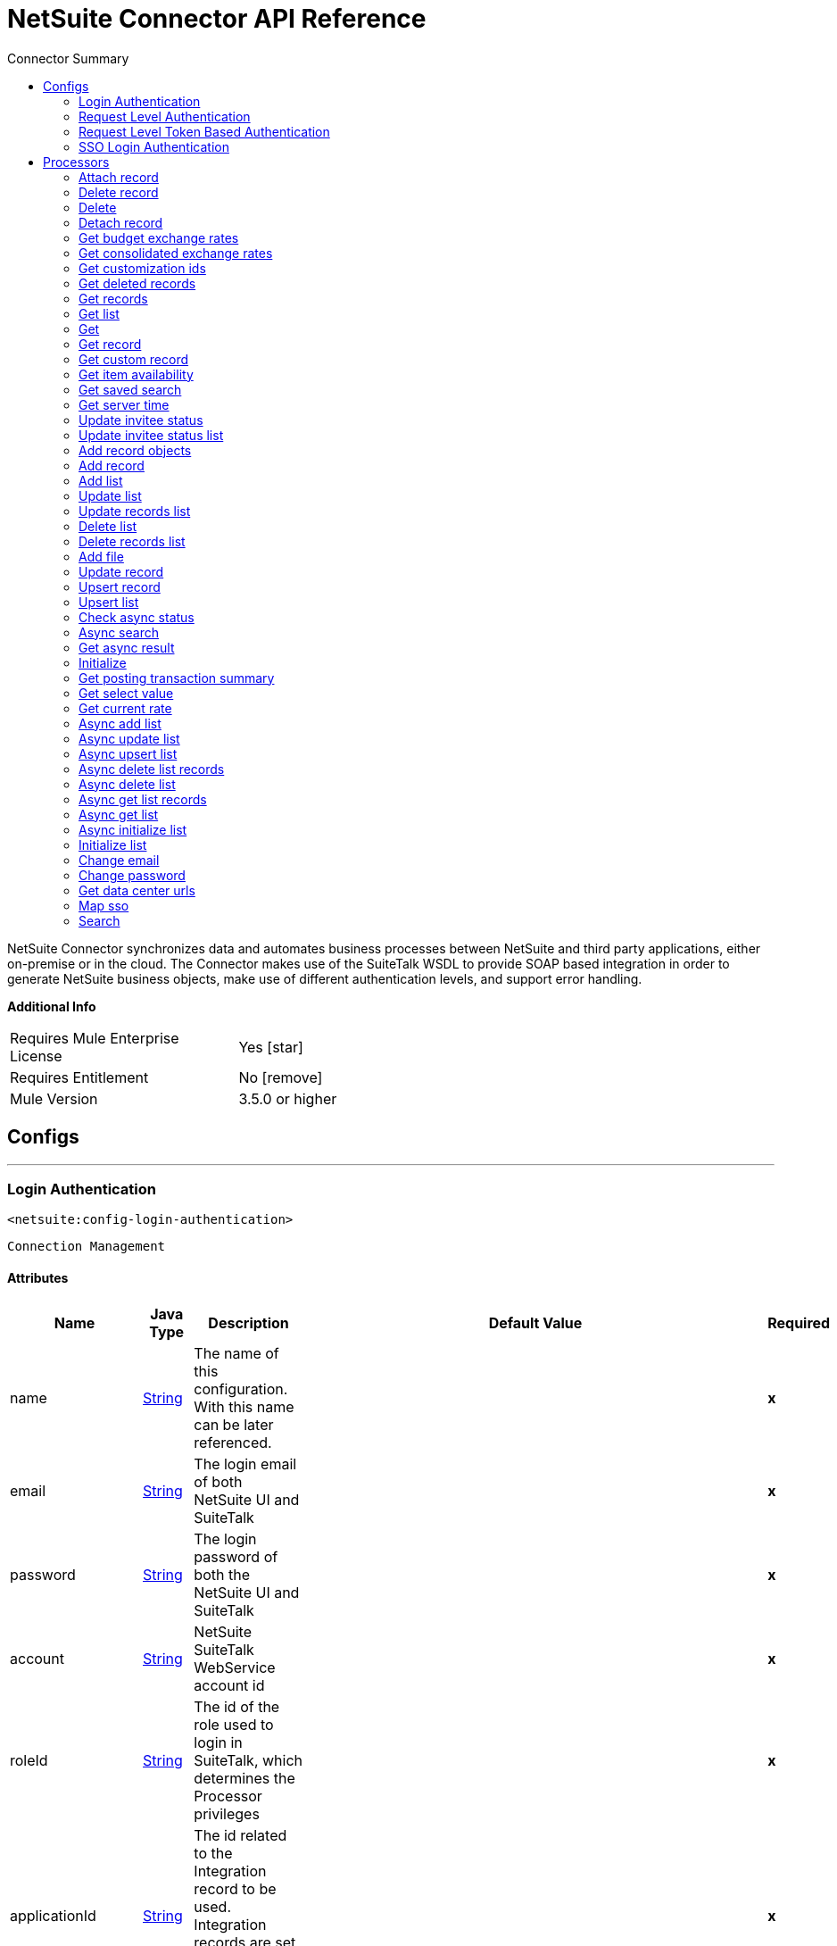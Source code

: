 
:toc:               left
:toc-title:         Connector Summary
:toclevels:         2
:last-update-label!:
:docinfo:
:source-highlighter: coderay
:icons: font


= NetSuite Connector API Reference

+++
NetSuite Connector synchronizes data and automates business processes between NetSuite and third party applications, either on-premise or in the cloud.
The Connector makes use of the SuiteTalk WSDL to provide SOAP based integration in order to generate NetSuite business objects, make use of different authentication levels, and support error handling.
+++

*Additional Info*
[width="50", cols=".<60%,^40%" ]
|======================
| Requires Mule Enterprise License |  Yes icon:star[]  {nbsp}
| Requires Entitlement |  No icon:remove[]  {nbsp}
| Mule Version | 3.5.0 or higher
|======================


== Configs
---
=== Login Authentication
`<netsuite:config-login-authentication>`


`Connection Management`



==== Attributes
[%header,cols=".^20%,.^20%,.^35%,.^20%,^.^5%"]
|======================
| Name | Java Type | Description | Default Value | Required
|name | +++<a href="http://docs.oracle.com/javase/7/docs/api/java/lang/String.html">String</a>+++ | The name of this configuration. With this name can be later referenced. | | *x*{nbsp}
| email | +++<a href="http://docs.oracle.com/javase/7/docs/api/java/lang/String.html">String</a>+++ | +++The login email of both NetSuite UI and SuiteTalk+++ |   | *x*{nbsp}
| password | +++<a href="http://docs.oracle.com/javase/7/docs/api/java/lang/String.html">String</a>+++ | +++The login password of both the NetSuite UI and SuiteTalk+++ |   | *x*{nbsp}
| account | +++<a href="http://docs.oracle.com/javase/7/docs/api/java/lang/String.html">String</a>+++ | +++NetSuite SuiteTalk WebService account id+++ |   | *x*{nbsp}
| roleId | +++<a href="http://docs.oracle.com/javase/7/docs/api/java/lang/String.html">String</a>+++ | +++The id of the role used to login in SuiteTalk, which determines the Processor privileges+++ |   | *x*{nbsp}
| applicationId | +++<a href="http://docs.oracle.com/javase/7/docs/api/java/lang/String.html">String</a>+++ | +++The id related to the Integration record to be used. Integration records are set up on the NetSuite environment.+++ |   | *x*{nbsp}
| connectionTimeout | +++<a href="http://docs.oracle.com/javase/7/docs/api/java/lang/Long.html">Long</a>+++ | +++Specifies the amount of time, in milliseconds, that the client will attempt to establish a connection before it times out. 0 specifies that the client will continue to attempt to open a connection indefinitely.+++ |   | {nbsp}
| receiveTimeout | +++<a href="http://docs.oracle.com/javase/7/docs/api/java/lang/Long.html">Long</a>+++ | +++Specifies the amount of time, in milliseconds, that the client will wait for a response before it times out. 0 specifies that the client will wait indefinitely.+++ |   | {nbsp}
| proxyHost | +++<a href="http://docs.oracle.com/javase/7/docs/api/java/lang/String.html">String</a>+++ | +++The hostname of the HTTP proxy e.g. localhost This field also requires the port to be set.+++ |   | {nbsp}
| proxyPort | +++<a href="http://docs.oracle.com/javase/7/docs/api/java/lang/Integer.html">Integer</a>+++ | +++The port number of the HTTP proxy e.g. 3128. The port number must be specified if the hostname is also specified.+++ |   | {nbsp}
| proxyUsername | +++<a href="http://docs.oracle.com/javase/7/docs/api/java/lang/String.html">String</a>+++ | +++The username which should be supplied to the HTTP proxy on every request to NetSuite. This field is optional, since a user might want to pass through an unauthenticated HTTP
proxy.+++ |   | {nbsp}
| proxyPassword | +++<a href="http://docs.oracle.com/javase/7/docs/api/java/lang/String.html">String</a>+++ | +++The password which would be supplied to the HTTP proxy on every request to NetSuite. This field is optional, since a user might want to pass through an unauthenticated HTTP
proxy.+++ |   | {nbsp}
| endpoint | +++<a href="http://docs.oracle.com/javase/7/docs/api/java/lang/String.html">String</a>+++ | +++Service endpoint+++ |  https://webservices.na1.netsuite.com/services/NetSuitePort_2015_2 | {nbsp}
| separator | +++<a href="http://docs.oracle.com/javase/7/docs/api/java/lang/String.html">String</a>+++ | +++<p>
Separator used to generate the keys required to provided a better support for custom fields/records.
</p>
<p>
If the script Id of the customization that defines a custom field/record contains the separator default character, setup a new one and regenerate the metadata.
</p>+++ |  __ | {nbsp}
|======================
---
=== Request Level Authentication
`<netsuite:config-request-level-authentication>`


`Connection Management`



==== Attributes
[%header,cols=".^20%,.^20%,.^35%,.^20%,^.^5%"]
|======================
| Name | Java Type | Description | Default Value | Required
|name | +++<a href="http://docs.oracle.com/javase/7/docs/api/java/lang/String.html">String</a>+++ | The name of this configuration. With this name can be later referenced. | | *x*{nbsp}
| email | +++<a href="http://docs.oracle.com/javase/7/docs/api/java/lang/String.html">String</a>+++ | +++The login email of both NetSuite UI and SuiteTalk+++ |   | *x*{nbsp}
| password | +++<a href="http://docs.oracle.com/javase/7/docs/api/java/lang/String.html">String</a>+++ | +++The login password of both the NetSuite UI and SuiteTalk+++ |   | *x*{nbsp}
| account | +++<a href="http://docs.oracle.com/javase/7/docs/api/java/lang/String.html">String</a>+++ | +++NetSuite SuiteTalk WebService account id+++ |   | *x*{nbsp}
| roleId | +++<a href="http://docs.oracle.com/javase/7/docs/api/java/lang/String.html">String</a>+++ | +++The id of the role used to login in SuiteTalk, which determines the Processor privileges+++ |   | *x*{nbsp}
| applicationId | +++<a href="http://docs.oracle.com/javase/7/docs/api/java/lang/String.html">String</a>+++ | +++The id related to the Integration record to be used. Integration records are set up on the NetSuite environment.+++ |   | *x*{nbsp}
| connectionTimeout | +++<a href="http://docs.oracle.com/javase/7/docs/api/java/lang/Long.html">Long</a>+++ | +++Specifies the amount of time, in milliseconds, that the client will attempt to establish a connection before it times out. 0 specifies that the client will continue to attempt to open a connection indefinitely.+++ |   | {nbsp}
| receiveTimeout | +++<a href="http://docs.oracle.com/javase/7/docs/api/java/lang/Long.html">Long</a>+++ | +++Specifies the amount of time, in milliseconds, that the client will wait for a response before it times out. 0 specifies that the client will wait indefinitely.+++ |   | {nbsp}
| proxyHost | +++<a href="http://docs.oracle.com/javase/7/docs/api/java/lang/String.html">String</a>+++ | +++The hostname of the HTTP proxy e.g. localhost This field also requires the port to be set.+++ |   | {nbsp}
| proxyPort | +++<a href="http://docs.oracle.com/javase/7/docs/api/java/lang/Integer.html">Integer</a>+++ | +++The port number of the HTTP proxy e.g. 3128. The port number must be specified if the hostname is also specified.+++ |   | {nbsp}
| proxyUsername | +++<a href="http://docs.oracle.com/javase/7/docs/api/java/lang/String.html">String</a>+++ | +++The username which should be supplied to the HTTP proxy on every request to NetSuite. This field is optional, since a user might want to pass through an unauthenticated HTTP
proxy.+++ |   | {nbsp}
| proxyPassword | +++<a href="http://docs.oracle.com/javase/7/docs/api/java/lang/String.html">String</a>+++ | +++The password which would be supplied to the HTTP proxy on every request to NetSuite. This field is optional, since a user might want to pass through an unauthenticated HTTP
proxy.+++ |   | {nbsp}
| endpoint | +++<a href="http://docs.oracle.com/javase/7/docs/api/java/lang/String.html">String</a>+++ | +++Service endpoint+++ |  https://webservices.na1.netsuite.com/services/NetSuitePort_2015_2 | {nbsp}
| separator | +++<a href="http://docs.oracle.com/javase/7/docs/api/java/lang/String.html">String</a>+++ | +++<p>
Separator used to generate the keys required to provided a better support for custom fields/records.
</p>
<p>
If the script Id of the customization that defines a custom field/record contains the separator default character, setup a new one and regenerate the metadata.
</p>+++ |  __ | {nbsp}
|======================
---
=== Request Level Token Based Authentication
`<netsuite:config-request-level-token-based-authentication>`


`Connection Management`



==== Attributes
[%header,cols=".^20%,.^20%,.^35%,.^20%,^.^5%"]
|======================
| Name | Java Type | Description | Default Value | Required
|name | +++<a href="http://docs.oracle.com/javase/7/docs/api/java/lang/String.html">String</a>+++ | The name of this configuration. With this name can be later referenced. | | *x*{nbsp}
| consumerKey | +++<a href="http://docs.oracle.com/javase/7/docs/api/java/lang/String.html">String</a>+++ | +++The consumer key value for the token based authentication enabled integration record being used+++ |   | *x*{nbsp}
| consumerSecret | +++<a href="http://docs.oracle.com/javase/7/docs/api/java/lang/String.html">String</a>+++ | +++The consumer secret value for the token based authentication enabled integration record being used+++ |   | *x*{nbsp}
| tokenId | +++<a href="http://docs.oracle.com/javase/7/docs/api/java/lang/String.html">String</a>+++ | +++The token id representing the unique combination of a user and integration generated within the NetSuite environment+++ |   | *x*{nbsp}
| tokenSecret | +++<a href="http://docs.oracle.com/javase/7/docs/api/java/lang/String.html">String</a>+++ | +++The respective token secret for the user/integration pair+++ |   | *x*{nbsp}
| account | +++<a href="http://docs.oracle.com/javase/7/docs/api/java/lang/String.html">String</a>+++ | +++NetSuite SuiteTalk WebService account id.+++ |   | *x*{nbsp}
| connectionTimeout | +++<a href="http://docs.oracle.com/javase/7/docs/api/java/lang/Long.html">Long</a>+++ | +++Specifies the amount of time, in milliseconds, that the client will attempt to establish a connection before it times out. 0 specifies that the client will continue to attempt to open a connection indefinitely.+++ |   | {nbsp}
| receiveTimeout | +++<a href="http://docs.oracle.com/javase/7/docs/api/java/lang/Long.html">Long</a>+++ | +++Specifies the amount of time, in milliseconds, that the client will wait for a response before it times out. 0 specifies that the client will wait indefinitely.+++ |   | {nbsp}
| signatureAlgorithm | +++SignatureAlgorithm+++ | +++The algorithm used to compute the SHA hash signature+++ |  HMAC_SHA_1 | {nbsp}
| proxyHost | +++<a href="http://docs.oracle.com/javase/7/docs/api/java/lang/String.html">String</a>+++ | +++The hostname of the HTTP proxy e.g. localhost This field also requires the port to be set.+++ |   | {nbsp}
| proxyPort | +++<a href="http://docs.oracle.com/javase/7/docs/api/java/lang/Integer.html">Integer</a>+++ | +++The port number of the HTTP proxy e.g. 3128. The port number must be specified if the hostname is also specified.+++ |   | {nbsp}
| proxyUsername | +++<a href="http://docs.oracle.com/javase/7/docs/api/java/lang/String.html">String</a>+++ | +++The username which should be supplied to the HTTP proxy on every request to NetSuite. This field is optional, since a user might want to pass through an unauthenticated HTTP
proxy.+++ |   | {nbsp}
| proxyPassword | +++<a href="http://docs.oracle.com/javase/7/docs/api/java/lang/String.html">String</a>+++ | +++The password which would be supplied to the HTTP proxy on every request to NetSuite. This field is optional, since a user might want to pass through an unauthenticated HTTP
proxy.+++ |   | {nbsp}
| endpoint | +++<a href="http://docs.oracle.com/javase/7/docs/api/java/lang/String.html">String</a>+++ | +++Service endpoint+++ |  https://webservices.na1.netsuite.com/services/NetSuitePort_2015_2 | {nbsp}
| separator | +++<a href="http://docs.oracle.com/javase/7/docs/api/java/lang/String.html">String</a>+++ | +++<p>
Separator used to generate the keys required to provided a better support for custom fields/records.
</p>
<p>
If the script Id of the customization that defines a custom field/record contains the separator default character, setup a new one and regenerate the metadata.
</p>+++ |  __ | {nbsp}
|======================
---
=== SSO Login Authentication
`<netsuite:config-sso-login-authentication>`


`Connection Management`



==== Attributes
[%header,cols=".^20%,.^20%,.^35%,.^20%,^.^5%"]
|======================
| Name | Java Type | Description | Default Value | Required
|name | +++<a href="http://docs.oracle.com/javase/7/docs/api/java/lang/String.html">String</a>+++ | The name of this configuration. With this name can be later referenced. | | *x*{nbsp}
| partnerId | +++<a href="http://docs.oracle.com/javase/7/docs/api/java/lang/String.html">String</a>+++ | +++The partnerId agreed with NetSuite upon enabling SSO+++ |   | *x*{nbsp}
| partnerAccount | +++<a href="http://docs.oracle.com/javase/7/docs/api/java/lang/String.html">String</a>+++ | +++NetSuite SuiteTalk WebService account id+++ |   | *x*{nbsp}
| companyId | +++<a href="http://docs.oracle.com/javase/7/docs/api/java/lang/String.html">String</a>+++ | +++The companyId used when the SSO mapping was setup+++ |   | *x*{nbsp}
| userId | +++<a href="http://docs.oracle.com/javase/7/docs/api/java/lang/String.html">String</a>+++ | +++The userId used when the SSO mapping was setup+++ |   | *x*{nbsp}
| keyFile | +++<a href="http://docs.oracle.com/javase/7/docs/api/java/lang/String.html">String</a>+++ | +++The private key file used to encrypt the companyId and userId into an authentication token+++ |   | *x*{nbsp}
| applicationId | +++<a href="http://docs.oracle.com/javase/7/docs/api/java/lang/String.html">String</a>+++ | +++The id related to the Integration record to be used. Integration records are set up on the NetSuite environment.+++ |   | *x*{nbsp}
| connectionTimeout | +++<a href="http://docs.oracle.com/javase/7/docs/api/java/lang/Long.html">Long</a>+++ | +++Specifies the amount of time, in milliseconds, that the client will attempt to establish a connection before it times out. 0 specifies that the client will continue to attempt to open a connection indefinitely.+++ |   | {nbsp}
| receiveTimeout | +++<a href="http://docs.oracle.com/javase/7/docs/api/java/lang/Long.html">Long</a>+++ | +++Specifies the amount of time, in milliseconds, that the client will wait for a response before it times out. 0 specifies that the client will wait indefinitely.+++ |   | {nbsp}
| proxyHost | +++<a href="http://docs.oracle.com/javase/7/docs/api/java/lang/String.html">String</a>+++ | +++The hostname of the HTTP proxy e.g. localhost This field also requires the port to be set.+++ |   | {nbsp}
| proxyPort | +++<a href="http://docs.oracle.com/javase/7/docs/api/java/lang/Integer.html">Integer</a>+++ | +++The port number of the HTTP proxy e.g. 3128. The port number must be specified if the hostname is also specified.+++ |   | {nbsp}
| proxyUsername | +++<a href="http://docs.oracle.com/javase/7/docs/api/java/lang/String.html">String</a>+++ | +++The username which should be supplied to the HTTP proxy on every request to NetSuite. This field is optional, since a user might want to pass through an unauthenticated HTTP
proxy.+++ |   | {nbsp}
| proxyPassword | +++<a href="http://docs.oracle.com/javase/7/docs/api/java/lang/String.html">String</a>+++ | +++The password which would be supplied to the HTTP proxy on every request to NetSuite. This field is optional, since a user might want to pass through an unauthenticated HTTP
proxy.+++ |   | {nbsp}
| endpoint | +++<a href="http://docs.oracle.com/javase/7/docs/api/java/lang/String.html">String</a>+++ | +++Service endpoint+++ |  https://webservices.na1.netsuite.com/services/NetSuitePort_2015_2 | {nbsp}
| separator | +++<a href="http://docs.oracle.com/javase/7/docs/api/java/lang/String.html">String</a>+++ | +++<p>
Separator used to generate the keys required to provided a better support for custom fields/records.
</p>
<p>
If the script Id of the customization that defines a custom field/record contains the separator default character, setup a new one and regenerate the metadata.
</p>+++ |  __ | {nbsp}
|======================



== Processors

---

=== Attach record
`<netsuite:attach-record>`




+++
<p>
Attaches a source or contact record - that is, the attachment - to another destination one
</p>
<p>
Not all record types are supported as source, destination or contact. Please consult NetSuite documentation.
</p>
+++

==== XML Sample
[source,xml]
----
<netsuite:attach-record config-ref="Netsuite">
    <netsuite:source internalId="#[flowVars.sourceId]" type="#[flowVars.sourceRecordType]"/>
    <netsuite:destination internalId="#[flowVars.destinationId]" type="#[flowVars.destinationRecordType]"/>
</netsuite:attach-record>
----



==== Attributes
[%header,cols=".^20%,.^20%,.^35%,.^20%,^.^5%"]
|======================
|Name |Java Type | Description | Default Value | Required
| config-ref | +++<a href="http://docs.oracle.com/javase/7/docs/api/java/lang/String.html">String</a>+++ | Specify which config to use | |*x*{nbsp}



|
source icon:envelope[] | +++RecordRef+++ | +++An instance of RecordRef+++ | #[payload] | {nbsp}




|
destination  | +++RecordRef+++ | +++An instance of RecordRef+++ |  | *x*{nbsp}




|
contact  | +++RecordRef+++ | +++An instance of RecordRef+++ |  | {nbsp}




|
role  | +++RecordRef+++ | +++An instance of RecordRef+++ |  | {nbsp}




|
preferences  | +++Preferences+++ | +++Preferences for the request.+++ |  | {nbsp}


|======================

==== Returns
[%header,cols=".^40%,.^60%"]
|======================
|Return Java Type | Description
|+++WriteResponse+++ | +++an instance of WriteResponse+++
|======================




---

=== Delete record
`<netsuite:delete-record>`




+++
<p>
Deletes a record. Not all records can be deleted. Please consult NetSuite documentation
</p>
+++

==== XML Sample
[source,xml]
----
<netsuite:delete config-ref="Netsuite">
	<netsuite:base-ref type="RECORD_REF" internalId="#[flowVars.id]">
		<netsuite:specific-fields>
			<netsuite:specific-field key="type"
				value-ref="#[flowVars.recordType]" />
		</netsuite:specific-fields>
	</netsuite:base-ref>
</netsuite:delete>
----



==== Attributes
[%header,cols=".^20%,.^20%,.^35%,.^20%,^.^5%"]
|======================
|Name |Java Type | Description | Default Value | Required
| config-ref | +++<a href="http://docs.oracle.com/javase/7/docs/api/java/lang/String.html">String</a>+++ | Specify which config to use | |*x*{nbsp}



|
recordRef icon:envelope[] | +++RecordRef+++ | +++An instance of RecordRef+++ | #[payload] | {nbsp}




|
preferences  | +++Preferences+++ | +++Preferences for the request.+++ |  | {nbsp}


|======================

==== Returns
[%header,cols=".^40%,.^60%"]
|======================
|Return Java Type | Description
|+++WriteResponse+++ | +++The result of the operation+++
|======================




---

=== Delete
`<netsuite:delete>`




+++
<p>
Deletes a record. Not all records can be deleted. Please consult NetSuite documentation
</p>
+++

==== XML Sample
[source,xml]
----
<netsuite:delete config-ref="Netsuite">
    <netsuite:base-ref type="RECORD_REF" internalId="#[flowVars.internalId]">
        <netsuite:specific-fields>
            <netsuite:specific-field key="type" value-ref="#[flowVars.recordType]"/>
        </netsuite:specific-fields>
    </netsuite:base-ref>
</netsuite:delete>
----



==== Attributes
[%header,cols=".^20%,.^20%,.^35%,.^20%,^.^5%"]
|======================
|Name |Java Type | Description | Default Value | Required
| config-ref | +++<a href="http://docs.oracle.com/javase/7/docs/api/java/lang/String.html">String</a>+++ | Specify which config to use | |*x*{nbsp}



|
baseRef icon:envelope[] | +++<a href="http://mulesoft.github.io/netsuite-connector/7.3.0/javadocs/org/mule/module/netsuite/api/BaseRefType.html">BaseRefType</a>+++ | +++An instance of <a href="http://mulesoft.github.io/netsuite-connector/7.3.0/javadocs/org/mule/module/netsuite/api/BaseRefType.html">BaseRefType</a>.+++ | #[payload] | {nbsp}




|
preferences  | +++Preferences+++ | +++Preferences for the request.+++ |  | {nbsp}


|======================

==== Returns
[%header,cols=".^40%,.^60%"]
|======================
|Return Java Type | Description
|+++WriteResponse+++ | +++An instance of WriteResponse+++
|======================




---

=== Detach record
`<netsuite:detach-record>`




+++
<p>
Detaches a source record - that is, the attachment - from a destination record.
</p>
+++

==== XML Sample
[source,xml]
----
<netsuite:detach-record config-ref="Netsuite">
    <netsuite:source internalId="#[flowVars.sourceId]" type="#[flowVars.sourceRecordType]"/>
    <netsuite:destination internalId="#[flowVars.destinationId]" type="#[flowVars.destinationRecordType]"/>
</netsuite:detach-record>
----



==== Attributes
[%header,cols=".^20%,.^20%,.^35%,.^20%,^.^5%"]
|======================
|Name |Java Type | Description | Default Value | Required
| config-ref | +++<a href="http://docs.oracle.com/javase/7/docs/api/java/lang/String.html">String</a>+++ | Specify which config to use | |*x*{nbsp}



|
source icon:envelope[] | +++RecordRef+++ | +++An instance of RecordRef+++ | #[payload] | {nbsp}




|
destination  | +++RecordRef+++ | +++An instance of RecordRef+++ |  | *x*{nbsp}




|
preferences  | +++Preferences+++ | +++Preferences for the request.+++ |  | {nbsp}


|======================

==== Returns
[%header,cols=".^40%,.^60%"]
|======================
|Return Java Type | Description
|+++WriteResponse+++ | +++DetachResponse object+++
|======================




---

=== Get budget exchange rates
`<netsuite:get-budget-exchange-rates>`




+++
<p>
Returns a list of budget exchange rates for a give period.
</p>
+++




==== Attributes
[%header,cols=".^20%,.^20%,.^35%,.^20%,^.^5%"]
|======================
|Name |Java Type | Description | Default Value | Required
| config-ref | +++<a href="http://docs.oracle.com/javase/7/docs/api/java/lang/String.html">String</a>+++ | Specify which config to use | |*x*{nbsp}



|
period icon:envelope[] | +++RecordRef+++ | +++References an existing period.+++ | #[payload] | {nbsp}




|
fromSubsidiary  | +++RecordRef+++ | +++References the receiving subsidiary.+++ |  | {nbsp}




|
toSubsidiary  | +++RecordRef+++ | +++References the originating subsidiary.+++ |  | {nbsp}




|
preferences  | +++Preferences+++ | +++Preferences for the request.+++ |  | {nbsp}


|======================

==== Returns
[%header,cols=".^40%,.^60%"]
|======================
|Return Java Type | Description
|+++GetBudgetExchangeRateResult+++ | +++An instance of GetBudgetExchangeRateResult+++
|======================




---

=== Get consolidated exchange rates
`<netsuite:get-consolidated-exchange-rates>`




+++
<p>
Returns a list of consolidated exchange rates for a given period.
</p>
+++

==== XML Sample
[source,xml]
----
<netsuite:get-consolidated-exchange-rates config-ref="Netsuite">
    <netsuite:period externalId="106"/>
    <netsuite:from-subsidiary internalId="5689"/>
    <netsuite:to-subsidiary internalId="4898"/>
</netsuite:get-consolidated-exchange-rates>
----



==== Attributes
[%header,cols=".^20%,.^20%,.^35%,.^20%,^.^5%"]
|======================
|Name |Java Type | Description | Default Value | Required
| config-ref | +++<a href="http://docs.oracle.com/javase/7/docs/api/java/lang/String.html">String</a>+++ | Specify which config to use | |*x*{nbsp}



|
period icon:envelope[] | +++RecordRef+++ | +++References an existing period.+++ | #[payload] | {nbsp}




|
fromSubsidiary  | +++RecordRef+++ | +++References the receiving subsidiary.+++ |  | {nbsp}




|
toSubsidiary  | +++RecordRef+++ | +++References the originating subsidiary.+++ |  | {nbsp}




|
preferences  | +++Preferences+++ | +++Preferences for the request.+++ |  | {nbsp}


|======================

==== Returns
[%header,cols=".^40%,.^60%"]
|======================
|Return Java Type | Description
|+++GetConsolidatedExchangeRateResult+++ | +++An instance of GetConsolidatedExchangeRateResult+++
|======================




---

=== Get customization ids
`<netsuite:get-customization-ids>`




+++
<p>
Returns the IDs of available customizations for a given customization type.
</p>
+++

==== XML Sample
[source,xml]
----
<netsuite:get-customization-ids config-ref="Netsuite" type="#[flowVars.type]"/>
----



==== Attributes
[%header,cols=".^20%,.^20%,.^35%,.^20%,^.^5%"]
|======================
|Name |Java Type | Description | Default Value | Required
| config-ref | +++<a href="http://docs.oracle.com/javase/7/docs/api/java/lang/String.html">String</a>+++ | Specify which config to use | |*x*{nbsp}



|
type  | +++GetCustomizationType+++ | +++the target record type.+++ |  | *x*{nbsp}




|
includeInactives  | +++boolean+++ | +++if inactive customizations should also be returned.+++ | false | {nbsp}




|
preferences  | +++Preferences+++ | +++Preferences for the request.+++ |  | {nbsp}


|======================

==== Returns
[%header,cols=".^40%,.^60%"]
|======================
|Return Java Type | Description
|+++GetCustomizationIdResult+++ | +++A list of CustomizationRef+++
|======================




---

=== Get deleted records
`<netsuite:get-deleted-records>`




+++
<p>
Returns a list of deleted records for the given record type and date period.
</p>
+++

==== XML Sample
[source,xml]
----
<netsuite:get-deleted-records config-ref="Netsuite" type="EMPLOYEE">
    <netsuite:deleted-date operator="ON" searchValue="#[flowVars.todaysDate]"/>
</netsuite:get-deleted-records>
----



==== Attributes
[%header,cols=".^20%,.^20%,.^35%,.^20%,^.^5%"]
|======================
|Name |Java Type | Description | Default Value | Required
| config-ref | +++<a href="http://docs.oracle.com/javase/7/docs/api/java/lang/String.html">String</a>+++ | Specify which config to use | |*x*{nbsp}



|
type  | +++<a href="http://mulesoft.github.io/netsuite-connector/7.3.0/javadocs/org/mule/module/netsuite/RecordTypeEnum.html">RecordTypeEnum</a>+++ | +++the type of the target deleted record to retrieve+++ |  | *x*{nbsp}




|
pageIndex  | +++<a href="http://docs.oracle.com/javase/7/docs/api/java/lang/Integer.html">Integer</a>+++ | +++the page number to retrieve+++ | 1 | {nbsp}




|
deletedDate icon:envelope[] | +++SearchDateField+++ | +++a coreSearchDateField where you can define a predefined search date value, or a date period of your choice, together with the search date operator.+++ | #[payload] | {nbsp}




|
preferences  | +++Preferences+++ | +++Preferences for the request.+++ |  | {nbsp}


|======================

==== Returns
[%header,cols=".^40%,.^60%"]
|======================
|Return Java Type | Description
|+++GetDeletedResult+++ | +++the list of DeletedRecord's that match the given date filtering expression+++
|======================




---

=== Get records
`<netsuite:get-records>`




+++
<p>
This operation is used to retrieve a list of all records of the specified type.
</p>
<p>
Records that support the getAll operation are listed in the GetAllRecordType
</p>
+++

==== XML Sample
[source,xml]
----
<netsuite:get-records config-ref="Netsuite" type="#[flowVars.type]"/>
----



==== Attributes
[%header,cols=".^20%,.^20%,.^35%,.^20%,^.^5%"]
|======================
|Name |Java Type | Description | Default Value | Required
| config-ref | +++<a href="http://docs.oracle.com/javase/7/docs/api/java/lang/String.html">String</a>+++ | Specify which config to use | |*x*{nbsp}



|
type  | +++GetAllRecordType+++ | +++the target record type+++ |  | *x*{nbsp}




|
preferences  | +++Preferences+++ | +++Preferences for the request.+++ |  | {nbsp}


|======================

==== Returns
[%header,cols=".^40%,.^60%"]
|======================
|Return Java Type | Description
|+++GetAllResult+++ | +++the list of Records+++
|======================




---

=== Get list
`<netsuite:get-list>`




+++
<p>
This operation is used to retrieve a list of objects referenced in the list of BaseRef object.
</p>
+++

==== XML Sample
[source,xml]
----
<netsuite:get-list config-ref="Netsuite">
    <netsuite:references ref="#[flowVars.list]"/>
</netsuite:get-list>
----



==== Attributes
[%header,cols=".^20%,.^20%,.^35%,.^20%,^.^5%"]
|======================
|Name |Java Type | Description | Default Value | Required
| config-ref | +++<a href="http://docs.oracle.com/javase/7/docs/api/java/lang/String.html">String</a>+++ | Specify which config to use | |*x*{nbsp}



|
references icon:envelope[] | +++<a href="http://docs.oracle.com/javase/7/docs/api/java/util/List.html">List</a>+++ | +++List of BaseRef child classes. Check BaseRef for a list of child classes.+++ | #[payload] | {nbsp}




|
preferences  | +++Preferences+++ | +++Preferences for the request.+++ |  | {nbsp}


|======================

==== Returns
[%header,cols=".^40%,.^60%"]
|======================
|Return Java Type | Description
|+++<a href="http://docs.oracle.com/javase/7/docs/api/java/util/List.html">List</a><ReadResponse>+++ | +++the list of Record's+++
|======================




---

=== Get
`<netsuite:get>`




+++
<p>
This is used to retrieve a record by providing the unique id that identifies that record.
</p>
+++

==== XML Sample
[source,xml]
----
<netsuite:get config-ref="Netsuite">
    <netsuite:base-ref type="RECORD_REF" internalId="#[flowVars.internalId]">
        <netsuite:specific-fields>
            <netsuite:specific-field key="type" value-ref="#[flowVars.recordType]"/>
        </netsuite:specific-fields>
    </netsuite:base-ref>
</netsuite:get>
----



==== Attributes
[%header,cols=".^20%,.^20%,.^35%,.^20%,^.^5%"]
|======================
|Name |Java Type | Description | Default Value | Required
| config-ref | +++<a href="http://docs.oracle.com/javase/7/docs/api/java/lang/String.html">String</a>+++ | Specify which config to use | |*x*{nbsp}



|
baseRef icon:envelope[] | +++<a href="http://mulesoft.github.io/netsuite-connector/7.3.0/javadocs/org/mule/module/netsuite/api/BaseRefType.html">BaseRefType</a>+++ | +++An instance of <a href="http://mulesoft.github.io/netsuite-connector/7.3.0/javadocs/org/mule/module/netsuite/api/BaseRefType.html">BaseRefType</a>.+++ | #[payload] | {nbsp}




|
preferences  | +++Preferences+++ | +++Preferences for the request.+++ |  | {nbsp}


|======================

==== Returns
[%header,cols=".^40%,.^60%"]
|======================
|Return Java Type | Description
|+++<a href="http://docs.oracle.com/javase/7/docs/api/java/util/Map.html">Map</a><<a href="http://docs.oracle.com/javase/7/docs/api/java/lang/String.html">String</a>,<a href="http://docs.oracle.com/javase/7/docs/api/java/lang/Object.html">Object</a>>+++ | +++a Map that represents the Record you want to retrieve.+++
|======================




---

=== Get record
`<netsuite:get-record>`



icon:cloud[] {nbsp} DataSense enabled

+++
<p>
This is used to retrieve a record by providing the unique id that identifies that record.
</p>
+++

==== XML Sample
[source,xml]
----
<netsuite:get-record config-ref="Netsuite" internalId="#[flowVars.internalId]" type="EMPLOYEE" />
----



==== Attributes
[%header,cols=".^20%,.^20%,.^35%,.^20%,^.^5%"]
|======================
|Name |Java Type | Description | Default Value | Required
| config-ref | +++<a href="http://docs.oracle.com/javase/7/docs/api/java/lang/String.html">String</a>+++ | Specify which config to use | |*x*{nbsp}



|
type icon:key[] | +++<a href="http://docs.oracle.com/javase/7/docs/api/java/lang/String.html">String</a>+++ | +++The type of record to get.+++ |  | *x*{nbsp}




|
internalId icon:envelope[] | +++<a href="http://docs.oracle.com/javase/7/docs/api/java/lang/String.html">String</a>+++ | +++The internalId of the record to get. You can choose between this or externalId.+++ | #[payload] | {nbsp}




|
externalId  | +++<a href="http://docs.oracle.com/javase/7/docs/api/java/lang/String.html">String</a>+++ | +++The externalId of the record to get. You can choose between this or internalId.+++ |  | {nbsp}




|
preferences  | +++Preferences+++ | +++Preferences for the request.+++ |  | {nbsp}


|======================

==== Returns
[%header,cols=".^40%,.^60%"]
|======================
|Return Java Type | Description
|+++<a href="http://docs.oracle.com/javase/7/docs/api/java/util/Map.html">Map</a><<a href="http://docs.oracle.com/javase/7/docs/api/java/lang/String.html">String</a>,<a href="http://docs.oracle.com/javase/7/docs/api/java/lang/Object.html">Object</a>>+++ | +++a Map representing the Record.+++
|======================




---

=== Get custom record
`<netsuite:get-custom-record>`



icon:cloud[] {nbsp} DataSense enabled

+++
<p>
This is used to retrieve a custom record by providing the unique id that identifies that record.
</p>
+++

==== XML Sample
[source,xml]
----
<netsuite:get-custom-record config-ref="Netsuite" internalId="#[flowVars.internalId]" type="__customRecordType__myCustomRecord__123" />
----



==== Attributes
[%header,cols=".^20%,.^20%,.^35%,.^20%,^.^5%"]
|======================
|Name |Java Type | Description | Default Value | Required
| config-ref | +++<a href="http://docs.oracle.com/javase/7/docs/api/java/lang/String.html">String</a>+++ | Specify which config to use | |*x*{nbsp}



|
type icon:key[] | +++<a href="http://docs.oracle.com/javase/7/docs/api/java/lang/String.html">String</a>+++ | +++The type of record to get.+++ |  | *x*{nbsp}




|
internalId icon:envelope[] | +++<a href="http://docs.oracle.com/javase/7/docs/api/java/lang/String.html">String</a>+++ | +++The internalId of the record to get. You can choose between this or externalId.+++ | #[payload] | {nbsp}




|
externalId  | +++<a href="http://docs.oracle.com/javase/7/docs/api/java/lang/String.html">String</a>+++ | +++The externalId of the record to get. You can choose between this or internalId.+++ |  | {nbsp}




|
preferences  | +++Preferences+++ | +++Preferences for the request.+++ |  | {nbsp}


|======================

==== Returns
[%header,cols=".^40%,.^60%"]
|======================
|Return Java Type | Description
|+++<a href="http://docs.oracle.com/javase/7/docs/api/java/util/Map.html">Map</a><<a href="http://docs.oracle.com/javase/7/docs/api/java/lang/String.html">String</a>,<a href="http://docs.oracle.com/javase/7/docs/api/java/lang/Object.html">Object</a>>+++ | +++a Map representing the Record.+++
|======================




---

=== Get item availability
`<netsuite:get-item-availability>`




+++
<p>
Returns the availability for a given item record reference.
</p>
<p>
If the Multi-Location Inventory feature is enabled, this Processor returns results for all locations.
</p>
<p>
For locations that do not have any items available, only location IDs and names are listed in results.
</p>
+++

==== XML Sample
[source,xml]
----
<netsuite:get-item-availability config-ref="Netsuite">
    <netsuite:record internalId="#[flowVars.internalId]" type="#[flowVars.recordType]"/>
</netsuite:get-item-availability>
----



==== Attributes
[%header,cols=".^20%,.^20%,.^35%,.^20%,^.^5%"]
|======================
|Name |Java Type | Description | Default Value | Required
| config-ref | +++<a href="http://docs.oracle.com/javase/7/docs/api/java/lang/String.html">String</a>+++ | Specify which config to use | |*x*{nbsp}



|
record icon:envelope[] | +++RecordRef+++ | +++An instance of RecordRef+++ | #[payload] | {nbsp}




|
ifModifiedSince  | +++<a href="http://docs.oracle.com/javase/7/docs/api/java/util/Date.html">Date</a>+++ | +++an optional modified since date. If set, only items with quantity available changes recorded as of the specified date are returned.+++ |  | {nbsp}




|
preferences  | +++Preferences+++ | +++Preferences for the request.+++ |  | {nbsp}


|======================

==== Returns
[%header,cols=".^40%,.^60%"]
|======================
|Return Java Type | Description
|+++GetItemAvailabilityResult+++ | +++An instance of GetItemAvailabilityResult+++
|======================




---

=== Get saved search
`<netsuite:get-saved-search>`




+++
<p>
Retrieves a list of existing saved searches for the given record type.
</p>
+++

==== XML Sample
[source,xml]
----
<netsuite:get-saved-search config-ref="Netsuite" type="#[flowVars.recordType]"/>
----



==== Attributes
[%header,cols=".^20%,.^20%,.^35%,.^20%,^.^5%"]
|======================
|Name |Java Type | Description | Default Value | Required
| config-ref | +++<a href="http://docs.oracle.com/javase/7/docs/api/java/lang/String.html">String</a>+++ | Specify which config to use | |*x*{nbsp}



|
type  | +++SearchRecordType+++ | +++the target record type+++ |  | *x*{nbsp}


|======================

==== Returns
[%header,cols=".^40%,.^60%"]
|======================
|Return Java Type | Description
|+++GetSavedSearchResult+++ | +++A list of RecordRefs corresponding to the available saved searches+++
|======================




---

=== Get server time
`<netsuite:get-server-time>`




+++
<p>
Returns the server time.
</p>
+++

==== XML Sample
[source,xml]
----
<netsuite:get-server-time config-ref="Netsuite"/>
----



==== Attributes
[%header,cols=".^20%,.^20%,.^35%,.^20%,^.^5%"]
|======================
|Name |Java Type | Description | Default Value | Required
| config-ref | +++<a href="http://docs.oracle.com/javase/7/docs/api/java/lang/String.html">String</a>+++ | Specify which config to use | |*x*{nbsp}

|======================

==== Returns
[%header,cols=".^40%,.^60%"]
|======================
|Return Java Type | Description
|+++<a href="http://docs.oracle.com/javase/7/docs/api/java/util/Date.html">Date</a>+++ | +++the server time, as a Date+++
|======================




---

=== Update invitee status
`<netsuite:update-invitee-status>`




+++
<p>
Sets a new invitation status for a given event.
</p>
+++

==== XML Sample
[source,xml]
----
<netsuite:update-invitee-status config-ref="Netsuite" status="#[flowVars.status]">
    <netsuite:event-id internalId="#[flowVars.internalId]" type="#[flowVars.type]"/>
</netsuite:update-invitee-status>
----



==== Attributes
[%header,cols=".^20%,.^20%,.^35%,.^20%,^.^5%"]
|======================
|Name |Java Type | Description | Default Value | Required
| config-ref | +++<a href="http://docs.oracle.com/javase/7/docs/api/java/lang/String.html">String</a>+++ | Specify which config to use | |*x*{nbsp}



|
eventId icon:envelope[] | +++RecordRef+++ | +++the target event id+++ | #[payload] | {nbsp}




|
status  | +++<a href="http://mulesoft.github.io/netsuite-connector/7.3.0/javadocs/org/mule/module/netsuite/CalendarEventAttendeeResponseEnum.html">CalendarEventAttendeeResponseEnum</a>+++ | +++the new status to set+++ |  | *x*{nbsp}




|
preferences  | +++Preferences+++ | +++Preferences for the request.+++ |  | {nbsp}


|======================

==== Returns
[%header,cols=".^40%,.^60%"]
|======================
|Return Java Type | Description
|+++WriteResponse+++ | +++An instance of WriteResponse+++
|======================




---

=== Update invitee status list
`<netsuite:update-invitee-status-list>`




+++
<p>
Sets multiple new invitation status for a given event.
</p>
+++

==== XML Sample
[source,xml]
----
<netsuite:update-invitee-status-list config-ref="Netsuite">
    <netsuite:invitee-status-list ref="#[flowVars.list]"/>
</netsuite:update-invitee-status-list>
----



==== Attributes
[%header,cols=".^20%,.^20%,.^35%,.^20%,^.^5%"]
|======================
|Name |Java Type | Description | Default Value | Required
| config-ref | +++<a href="http://docs.oracle.com/javase/7/docs/api/java/lang/String.html">String</a>+++ | Specify which config to use | |*x*{nbsp}



|
inviteeStatusList icon:envelope[] | +++<a href="http://docs.oracle.com/javase/7/docs/api/java/util/List.html">List</a><UpdateInviteeStatusReference>+++ | +++A list of the UpdateInviteeStatusReference items.+++ | #[payload] | {nbsp}




|
preferences  | +++Preferences+++ | +++Preferences for the request.+++ |  | {nbsp}


|======================

==== Returns
[%header,cols=".^40%,.^60%"]
|======================
|Return Java Type | Description
|+++<a href="http://docs.oracle.com/javase/7/docs/api/java/util/List.html">List</a><WriteResponse>+++ | +++An instance of WriteResponse+++
|======================




---

=== Add record objects
`<netsuite:add-record-objects>`




+++
<p>
Creates new records.
</p>
+++

==== XML Sample
[source,xml]
----
<netsuite:add-record-objects config-ref="Netsuite">
    <netsuite:records ref="#[flowVars.records]"/>
</netsuite:add-record-objects>
----



==== Attributes
[%header,cols=".^20%,.^20%,.^35%,.^20%,^.^5%"]
|======================
|Name |Java Type | Description | Default Value | Required
| config-ref | +++<a href="http://docs.oracle.com/javase/7/docs/api/java/lang/String.html">String</a>+++ | Specify which config to use | |*x*{nbsp}



|
records icon:envelope[] | +++<a href="http://docs.oracle.com/javase/7/docs/api/java/util/List.html">List</a>+++ | +++a list of Record objects+++ | #[payload] | {nbsp}


|======================

==== Returns
[%header,cols=".^40%,.^60%"]
|======================
|Return Java Type | Description
|+++<a href="http://docs.oracle.com/javase/7/docs/api/java/util/List.html">List</a><WriteResponse>+++ | +++List of WriteResponse+++
|======================




---

=== Add record
`<netsuite:add-record>`



icon:cloud[] {nbsp} DataSense enabled

+++
<p>
Creates a new record.
</p>
<p>
The attributes can either be the pojos corresponding to the field or a map that represents it.
</p>
+++

==== XML Sample
[source,xml]
----
<netsuite:add-record config-ref="Netsuite" recordType="#[flowVars.recordType]">
	<netsuite:attributes ref="#[flowVars.attributes]" />
</netsuite:add-record>
----



==== Attributes
[%header,cols=".^20%,.^20%,.^35%,.^20%,^.^5%"]
|======================
|Name |Java Type | Description | Default Value | Required
| config-ref | +++<a href="http://docs.oracle.com/javase/7/docs/api/java/lang/String.html">String</a>+++ | Specify which config to use | |*x*{nbsp}



|
recordType icon:key[] | +++<a href="http://docs.oracle.com/javase/7/docs/api/java/lang/String.html">String</a>+++ | +++the type of record to add+++ |  | *x*{nbsp}




|
attributes icon:envelope[] | +++<a href="http://docs.oracle.com/javase/7/docs/api/java/util/Map.html">Map</a><<a href="http://docs.oracle.com/javase/7/docs/api/java/lang/String.html">String</a>,<a href="http://docs.oracle.com/javase/7/docs/api/java/lang/Object.html">Object</a>>+++ | +++the record attributes, as a string-object map+++ | #[payload] | {nbsp}




|
preferences  | +++Preferences+++ | +++Preferences of the request+++ |  | {nbsp}


|======================

==== Returns
[%header,cols=".^40%,.^60%"]
|======================
|Return Java Type | Description
|+++BaseRef+++ | +++an instance of RecordRef or CustomRecordRef depending on the type of+++
|======================




---

=== Add list
`<netsuite:add-list>`



icon:cloud[] {nbsp} DataSense enabled

+++
<p>
Used to add one or more records into the system.
</p>
<p>
The attributes that define each record can either be the POJOs corresponding to the field or a map that represents it.
</p>
+++

==== XML Sample
[source,xml]
----
<netsuite:add-list config-ref="Netsuite" recordType="#[flowVars.recordType]">
	<netsuite:records ref="#[flowVars.records]" />
</netsuite:add-list>
----



==== Attributes
[%header,cols=".^20%,.^20%,.^35%,.^20%,^.^5%"]
|======================
|Name |Java Type | Description | Default Value | Required
| config-ref | +++<a href="http://docs.oracle.com/javase/7/docs/api/java/lang/String.html">String</a>+++ | Specify which config to use | |*x*{nbsp}



|
recordType icon:key[] | +++<a href="http://docs.oracle.com/javase/7/docs/api/java/lang/String.html">String</a>+++ | +++the type of record to add+++ |  | *x*{nbsp}




|
records icon:envelope[] | +++<a href="http://docs.oracle.com/javase/7/docs/api/java/util/List.html">List</a><<a href="http://docs.oracle.com/javase/7/docs/api/java/util/Map.html">Map</a><<a href="http://docs.oracle.com/javase/7/docs/api/java/lang/String.html">String</a>,<a href="http://docs.oracle.com/javase/7/docs/api/java/lang/Object.html">Object</a>>>+++ | +++The records with their attributes, as a string-object map+++ | #[payload] | {nbsp}




|
preferences  | +++Preferences+++ | +++Preferences for the request.+++ |  | {nbsp}


|======================

==== Returns
[%header,cols=".^40%,.^60%"]
|======================
|Return Java Type | Description
|+++<a href="http://docs.oracle.com/javase/7/docs/api/java/util/List.html">List</a><WriteResponse>+++ | +++a list of WriteResponse+++
|======================




---

=== Update list
`<netsuite:update-list>`



icon:cloud[] {nbsp} DataSense enabled

+++
<p>
Used to update one or more existing records in the system by providing new values for the fields to be updated for each record.
</p>
<p>
The records to be updated are identified through the provided unique identifiers.
</p>
+++

==== XML Sample
[source,xml]
----
<netsuite:update-list config-ref="Netsuite" recordType="#[flowVars.recordType]">
    <netsuite:records ref="#[flowVars.records]"/>
</netsuite:update-list>
----



==== Attributes
[%header,cols=".^20%,.^20%,.^35%,.^20%,^.^5%"]
|======================
|Name |Java Type | Description | Default Value | Required
| config-ref | +++<a href="http://docs.oracle.com/javase/7/docs/api/java/lang/String.html">String</a>+++ | Specify which config to use | |*x*{nbsp}



|
recordType icon:key[] | +++<a href="http://docs.oracle.com/javase/7/docs/api/java/lang/String.html">String</a>+++ | +++the type of record to add+++ |  | *x*{nbsp}




|
records icon:envelope[] | +++<a href="http://docs.oracle.com/javase/7/docs/api/java/util/List.html">List</a><<a href="http://docs.oracle.com/javase/7/docs/api/java/util/Map.html">Map</a><<a href="http://docs.oracle.com/javase/7/docs/api/java/lang/String.html">String</a>,<a href="http://docs.oracle.com/javase/7/docs/api/java/lang/Object.html">Object</a>>>+++ | +++The records with their attributes, as a string-object map+++ | #[payload] | {nbsp}




|
preferences  | +++Preferences+++ | +++Preferences for the request.+++ |  | {nbsp}


|======================

==== Returns
[%header,cols=".^40%,.^60%"]
|======================
|Return Java Type | Description
|+++<a href="http://docs.oracle.com/javase/7/docs/api/java/util/List.html">List</a><WriteResponse>+++ | +++a list of WriteResponse+++
|======================




---

=== Update records list
`<netsuite:update-records-list>`




+++
<p>
Used to update one or more existing records in the system by providing a list of records. The records to be updated are identified through the provided unique identifiers.
</p>
<p>
NOTE: This call cannot be used with Data mapping or data sense, it was added to allow users to add a batch of records of any type in 1 call.
</p>
+++

==== XML Sample
[source,xml]
----
<netsuite:update-records-list config-ref="Netsuite">
    <netsuite:records ref="#[flowVars.recordRefList]"/>
</netsuite:update-records-list>
----



==== Attributes
[%header,cols=".^20%,.^20%,.^35%,.^20%,^.^5%"]
|======================
|Name |Java Type | Description | Default Value | Required
| config-ref | +++<a href="http://docs.oracle.com/javase/7/docs/api/java/lang/String.html">String</a>+++ | Specify which config to use | |*x*{nbsp}



|
records icon:envelope[] | +++<a href="http://docs.oracle.com/javase/7/docs/api/java/util/List.html">List</a>+++ | +++The records with their attributes.+++ | #[payload] | {nbsp}




|
preferences  | +++Preferences+++ | +++Preferences for the request.+++ |  | {nbsp}


|======================

==== Returns
[%header,cols=".^40%,.^60%"]
|======================
|Return Java Type | Description
|+++<a href="http://docs.oracle.com/javase/7/docs/api/java/util/List.html">List</a><WriteResponse>+++ | +++a list of WriteResponse+++
|======================




---

=== Delete list
`<netsuite:delete-list>`




+++
<p>
Used to delete one or more records in the system.
</p>
+++

==== XML Sample
[source,xml]
----
<netsuite:delete-list config-ref="Netsuite">
	<netsuite:records ref="#[flowVars.records]" />
</netsuite:delete-list>
----



==== Attributes
[%header,cols=".^20%,.^20%,.^35%,.^20%,^.^5%"]
|======================
|Name |Java Type | Description | Default Value | Required
| config-ref | +++<a href="http://docs.oracle.com/javase/7/docs/api/java/lang/String.html">String</a>+++ | Specify which config to use | |*x*{nbsp}



|
records icon:envelope[] | +++<a href="http://docs.oracle.com/javase/7/docs/api/java/util/List.html">List</a><<a href="http://mulesoft.github.io/netsuite-connector/7.3.0/javadocs/org/mule/module/netsuite/api/BaseRefType.html">BaseRefType</a>>+++ | +++The records with their attributes, as a string-object map+++ | #[payload] | {nbsp}




|
preferences  | +++Preferences+++ | +++Preferences for the request.+++ |  | {nbsp}


|======================

==== Returns
[%header,cols=".^40%,.^60%"]
|======================
|Return Java Type | Description
|+++<a href="http://docs.oracle.com/javase/7/docs/api/java/util/List.html">List</a><WriteResponse>+++ | +++A list of record references for the deleted records+++
|======================




---

=== Delete records list
`<netsuite:delete-records-list>`




+++
<p>
Used to delete one or more records in the system.
</p>
+++

==== XML Sample
[source,xml]
----
<netsuite:delete-records-list config-ref="Netsuite">
  	<netsuite:records ref="#[flowVars.recordRefList]"/>
</netsuite:delete-records-list>
----



==== Attributes
[%header,cols=".^20%,.^20%,.^35%,.^20%,^.^5%"]
|======================
|Name |Java Type | Description | Default Value | Required
| config-ref | +++<a href="http://docs.oracle.com/javase/7/docs/api/java/lang/String.html">String</a>+++ | Specify which config to use | |*x*{nbsp}



|
records icon:envelope[] | +++<a href="http://docs.oracle.com/javase/7/docs/api/java/util/List.html">List</a><RecordRef>+++ | +++A list of RecordRef to delete+++ | #[payload] | {nbsp}




|
preferences  | +++Preferences+++ | +++Preferences for the request.+++ |  | {nbsp}


|======================

==== Returns
[%header,cols=".^40%,.^60%"]
|======================
|Return Java Type | Description
|+++<a href="http://docs.oracle.com/javase/7/docs/api/java/util/List.html">List</a><WriteResponse>+++ | +++A list of record references for the deleted records+++
|======================




---

=== Add file
`<netsuite:add-file>`




+++
<p>
Creates a new file record.
</p>
<p>
This Processor is similar to addRecord, but is customized for simplifying local content passing.
</p>
+++

==== XML Sample
[source,xml]
----
<netsuite:add-file config-ref="Netsuite" content-ref="#[flowVars.contentRef]" fileName="#[flowVars.fileName]">
	<netsuite:folder-id internalId="#[flowVars.folderId]" />
</netsuite:add-file>
----



==== Attributes
[%header,cols=".^20%,.^20%,.^35%,.^20%,^.^5%"]
|======================
|Name |Java Type | Description | Default Value | Required
| config-ref | +++<a href="http://docs.oracle.com/javase/7/docs/api/java/lang/String.html">String</a>+++ | Specify which config to use | |*x*{nbsp}



|
folderId icon:envelope[] | +++RecordRef+++ | +++the id of the folder record where to add this file+++ | #[payload] | {nbsp}




|
attributes  | +++<a href="http://docs.oracle.com/javase/7/docs/api/java/util/Map.html">Map</a><<a href="http://docs.oracle.com/javase/7/docs/api/java/lang/String.html">String</a>,<a href="http://docs.oracle.com/javase/7/docs/api/java/lang/Object.html">Object</a>>+++ | +++the additional file attributes+++ |  | {nbsp}




|
content  | +++<a href="http://docs.oracle.com/javase/7/docs/api/java/lang/Object.html">Object</a>+++ | +++the content of the file record to add. It can be of type String, byte array, File or InputStream. If it is an input stream, this Processors also closes it.+++ |  | *x*{nbsp}




|
fileName  | +++<a href="http://docs.oracle.com/javase/7/docs/api/java/lang/String.html">String</a>+++ | +++the name of the remote file+++ |  | *x*{nbsp}




|
preferences  | +++Preferences+++ | +++Preferences for the request.+++ |  | {nbsp}


|======================

==== Returns
[%header,cols=".^40%,.^60%"]
|======================
|Return Java Type | Description
|+++RecordRef+++ | +++the RecordRef of the new record+++
|======================




---

=== Update record
`<netsuite:update-record>`



icon:cloud[] {nbsp} DataSense enabled

+++
<p>
Updates an existing record.
</p>
<p>
The attributes can either be the POJOs corresponding to the field or a map that represents it.
</p>
+++

==== XML Sample
[source,xml]
----
<netsuite:update-record config-ref="Netsuite" recordType="#[flowVars.recordType]">
	<netsuite:attributes ref="#[flowVars.attributes]" />
</netsuite:update-record>
----



==== Attributes
[%header,cols=".^20%,.^20%,.^35%,.^20%,^.^5%"]
|======================
|Name |Java Type | Description | Default Value | Required
| config-ref | +++<a href="http://docs.oracle.com/javase/7/docs/api/java/lang/String.html">String</a>+++ | Specify which config to use | |*x*{nbsp}



|
recordType icon:key[] | +++<a href="http://docs.oracle.com/javase/7/docs/api/java/lang/String.html">String</a>+++ | +++the target record type to update+++ |  | *x*{nbsp}




|
attributes icon:envelope[] | +++<a href="http://docs.oracle.com/javase/7/docs/api/java/util/Map.html">Map</a><<a href="http://docs.oracle.com/javase/7/docs/api/java/lang/String.html">String</a>,<a href="http://docs.oracle.com/javase/7/docs/api/java/lang/Object.html">Object</a>>+++ | +++the record attributes, as a string-object map, including internalId or externalId attribute.+++ | #[payload] | {nbsp}




|
preferences  | +++Preferences+++ | +++Preferences for the request.+++ |  | {nbsp}


|======================

==== Returns
[%header,cols=".^40%,.^60%"]
|======================
|Return Java Type | Description
|+++BaseRef+++ | +++an instance of RecordRef or CustomRecordRef depending on the type of+++
|======================




---

=== Upsert record
`<netsuite:upsert-record>`



icon:cloud[] {nbsp} DataSense enabled

+++
<p>
The upsert operation is used to add a new instance or to update an instance of a record in NetSuite.
</p>
<p>
The upsert operation is similar to both the add and update operations, but upsert can be run without first determining whether a record exists in NetSuite. A record is
identified by its external ID and its record type. If a record of the specified type with a matching external ID exists in the system, it is updated. If it does not exist, a
new record is created.
</p>
<p>
Because external ID is mandatory for this operation, upsert is supported only for records that support the external ID field.
</p>
<p>
Also, this operation prohibits the passing of internal ID values.
</p>
+++

==== XML Sample
[source,xml]
----
<netsuite:upsert-record config-ref="Netsuite" recordType="#[flowVars.recordType]">
	<netsuite:attributes ref="#[flowVars.attributes]" />
</netsuite:upsert-record>
----



==== Attributes
[%header,cols=".^20%,.^20%,.^35%,.^20%,^.^5%"]
|======================
|Name |Java Type | Description | Default Value | Required
| config-ref | +++<a href="http://docs.oracle.com/javase/7/docs/api/java/lang/String.html">String</a>+++ | Specify which config to use | |*x*{nbsp}



|
recordType icon:key[] | +++<a href="http://docs.oracle.com/javase/7/docs/api/java/lang/String.html">String</a>+++ | +++the target record type to update+++ |  | *x*{nbsp}




|
attributes icon:envelope[] | +++<a href="http://docs.oracle.com/javase/7/docs/api/java/util/Map.html">Map</a><<a href="http://docs.oracle.com/javase/7/docs/api/java/lang/String.html">String</a>,<a href="http://docs.oracle.com/javase/7/docs/api/java/lang/Object.html">Object</a>>+++ | +++the record attributes, as a string-object map+++ | #[payload] | {nbsp}




|
preferences  | +++Preferences+++ | +++Preferences for the request.+++ |  | {nbsp}


|======================

==== Returns
[%header,cols=".^40%,.^60%"]
|======================
|Return Java Type | Description
|+++BaseRef+++ | +++an instance of RecordRef or CustomRecordRef depending on the type of+++
|======================




---

=== Upsert list
`<netsuite:upsert-list>`



icon:cloud[] {nbsp} DataSense enabled

+++
<p>
The upsertList operation is used to add or update one or more instances of a record type in NetSuite.
</p>
<p>
The upsertList operation is similar to both the addList and updateList operations, but upsert can be run without first determining whether records exist in NetSuite. Records
are identified by their external ID and their record type. If a record of the specified type with a matching external ID exists in the system, it is updated. If it does not
exist, a new record is created.
</p>
<p>
Because external ID is mandatory for this operation, upsertList is supported only for records that support the external ID field.
</p>
<p>
Also, this operation prohibits the passing of internal ID values.
</p>
+++

==== XML Sample
[source,xml]
----
<netsuite:upsert-list config-ref="Netsuite" recordType="#[flowVars.recordType]">
    <netsuite:records ref="#[flowVars.records]"/>
</netsuite:upsert-list>
----



==== Attributes
[%header,cols=".^20%,.^20%,.^35%,.^20%,^.^5%"]
|======================
|Name |Java Type | Description | Default Value | Required
| config-ref | +++<a href="http://docs.oracle.com/javase/7/docs/api/java/lang/String.html">String</a>+++ | Specify which config to use | |*x*{nbsp}



|
recordType icon:key[] | +++<a href="http://docs.oracle.com/javase/7/docs/api/java/lang/String.html">String</a>+++ | +++the target record type to update+++ |  | *x*{nbsp}




|
records icon:envelope[] | +++<a href="http://docs.oracle.com/javase/7/docs/api/java/util/List.html">List</a><<a href="http://docs.oracle.com/javase/7/docs/api/java/util/Map.html">Map</a><<a href="http://docs.oracle.com/javase/7/docs/api/java/lang/String.html">String</a>,<a href="http://docs.oracle.com/javase/7/docs/api/java/lang/Object.html">Object</a>>>+++ | +++the record attributes, as a string-object map+++ | #[payload] | {nbsp}




|
preferences  | +++Preferences+++ | +++Preferences for the request.+++ |  | {nbsp}


|======================

==== Returns
[%header,cols=".^40%,.^60%"]
|======================
|Return Java Type | Description
|+++<a href="http://docs.oracle.com/javase/7/docs/api/java/util/List.html">List</a><WriteResponse>+++ | +++A list with the references to the upserted records+++
|======================




---

=== Check async status
`<netsuite:check-async-status>`




+++
<p>
This operation checks whether a particular asynchronous job has finished processing or not.
</p>
+++

==== XML Sample
[source,xml]
----
<netsuite:check-async-status config-ref="Netsuite" jobId="#[flowVars.jobId]"/>
----



==== Attributes
[%header,cols=".^20%,.^20%,.^35%,.^20%,^.^5%"]
|======================
|Name |Java Type | Description | Default Value | Required
| config-ref | +++<a href="http://docs.oracle.com/javase/7/docs/api/java/lang/String.html">String</a>+++ | Specify which config to use | |*x*{nbsp}



|
jobId icon:envelope[] | +++<a href="http://docs.oracle.com/javase/7/docs/api/java/lang/String.html">String</a>+++ | +++the id of the job to check.+++ | #[payload] | {nbsp}




|
preferences  | +++Preferences+++ | +++Preferences for the request.+++ |  | {nbsp}


|======================

==== Returns
[%header,cols=".^40%,.^60%"]
|======================
|Return Java Type | Description
|+++AsyncStatusResult+++ | +++The AsyncStatusResult for the given job+++
|======================




---

=== Async search
`<netsuite:async-search>`



icon:cloud[] {nbsp} DataSense enabled

+++
<p>
An asynchronous request equivalent to #search(String, SearchRecord, boolean, boolean, Integer)
</p>
<p>
Searches for all records that match the given criteria, asynchronously. Note, due to the nature of the operation, this does not support paging meaning that only the first
page of results would be returned.
</p>
<p>
If no criteria is specified, all records of the given type are retrieved.
</p>
<p>
In asynchronous requests, your client application sends a request to the SuiteTalk Platform where it is placed in a processing queue and handled asynchronously with other
requests. Note that all available jobs for each polling period will be processed contiguously. There is no enforced waiting period for a job that is available. Once a job is
initiated, a job ID is returned in the Web services response. Your client application can then check on the status and result of the request by referencing the job ID.
</p>
+++

==== XML Sample
[source,xml]
----
<netsuite:async-search config-ref="Netsuite" searchRecord="#[flowVars.searchRecord]" criteria-ref="#[flowVars.criteriaRef]"/>
----



==== Attributes
[%header,cols=".^20%,.^20%,.^35%,.^20%,^.^5%"]
|======================
|Name |Java Type | Description | Default Value | Required
| config-ref | +++<a href="http://docs.oracle.com/javase/7/docs/api/java/lang/String.html">String</a>+++ | Specify which config to use | |*x*{nbsp}



|
searchRecord icon:key[] | +++<a href="http://docs.oracle.com/javase/7/docs/api/java/lang/String.html">String</a>+++ | +++The search type. See <a href="http://mulesoft.github.io/netsuite-connector/7.3.0/javadocs/org/mule/module/netsuite/SearchRecordTypeEnum.html">SearchRecordTypeEnum</a>.+++ |  | *x*{nbsp}




|
criteria icon:envelope[] | +++SearchRecord+++ | +++An instance of SearchRecord that defines the attributes that make up the search.+++ | #[payload] | {nbsp}




|
bodyFieldsOnly  | +++boolean+++ | +++Defaults to TRUE and indicates that the information in the body fields of the record are returned — significantly improving performance. Any fields in associated lists or sublists are not returned. If the bodyFieldsOnly field is set to FALSE, all fields associated with the record are returned.+++ | true | {nbsp}




|
returnSearchColumns  | +++boolean+++ | +++Defaults to TRUE, meaning that only search columns will be returned in your search.+++ | true | {nbsp}




|
pageSize  | +++<a href="http://docs.oracle.com/javase/7/docs/api/java/lang/Integer.html">Integer</a>+++ | +++Maximum amount of results per page+++ |  | {nbsp}


|======================

==== Returns
[%header,cols=".^40%,.^60%"]
|======================
|Return Java Type | Description
|+++AsyncStatusResult+++ | +++An AsyncStatusResult with the jobId that can be used to check the status and result of the job.+++
|======================




---

=== Get async result
`<netsuite:get-async-result>`




+++
<p>
This operation returns the result of a job given that it has finished processing.
</p>
+++

==== XML Sample
[source,xml]
----
<netsuite:get-async-result config-ref="Netsuite" jobId="#[flowVars.jobId]"/>
----



==== Attributes
[%header,cols=".^20%,.^20%,.^35%,.^20%,^.^5%"]
|======================
|Name |Java Type | Description | Default Value | Required
| config-ref | +++<a href="http://docs.oracle.com/javase/7/docs/api/java/lang/String.html">String</a>+++ | Specify which config to use | |*x*{nbsp}



|
jobId icon:envelope[] | +++<a href="http://docs.oracle.com/javase/7/docs/api/java/lang/String.html">String</a>+++ | +++the id of the job+++ | #[payload] | {nbsp}




|
pageIndex  | +++<a href="http://docs.oracle.com/javase/7/docs/api/java/lang/Integer.html">Integer</a>+++ | +++the page number of the async result+++ | 1 | {nbsp}




|
preferences  | +++Preferences+++ | +++Preferences for the request.+++ |  | {nbsp}


|======================

==== Returns
[%header,cols=".^40%,.^60%"]
|======================
|Return Java Type | Description
|+++AsyncResult+++ | +++An iterable with the Records found+++
|======================




---

=== Initialize
`<netsuite:initialize>`




+++
<p>
Populates fields on transaction line items with values from a related record, in a similar way empty text boxes are pre-populated within the NetSuite UI.
<p>
+++

==== XML Sample
[source,xml]
----
<netsuite:initialize config-ref="Netsuite">
    <netsuite:record type="#[flowVars.transactionRef]">
        <netsuite:reference type="#[flowVars.initializeRef]" internalId="#[flowVars.internalId]"/>
    </netsuite:record>
</netsuite:initialize>
----



==== Attributes
[%header,cols=".^20%,.^20%,.^35%,.^20%,^.^5%"]
|======================
|Name |Java Type | Description | Default Value | Required
| config-ref | +++<a href="http://docs.oracle.com/javase/7/docs/api/java/lang/String.html">String</a>+++ | Specify which config to use | |*x*{nbsp}



|
record icon:envelope[] | +++InitializeRecord+++ | +++An instance of InitializeRecord+++ | #[payload] | {nbsp}




|
preferences  | +++Preferences+++ | +++Preferences for the request.+++ |  | {nbsp}


|======================

==== Returns
[%header,cols=".^40%,.^60%"]
|======================
|Return Java Type | Description
|+++ReadResponse+++ | +++the initialized Record+++
|======================




---

=== Get posting transaction summary
`<netsuite:get-posting-transaction-summary>`




+++
<p>
Used to retrieve a summary of the actual data in an Account.
</p>
<p/>
<p>
The getPostingTransactionSummary operation allows you to retrieve a summary of the actual data posted to the general ledger in an Account. You can use available
filters/fields to generate reports that are similar to what you see when you run financial reports such as a Trial Balance, Balance Sheet, or an Income Statement.
</p>
+++

==== XML Sample
[source,xml]
----
<netsuite:get-posting-transaction-summary config-ref="Netsuite">
    <netsuite:fields account="true" book="true" clazz="true" department="true" entity="true" item="true"
    	location="true" parentItem="true" period="true" subsidiary="true"/>
	    <netsuite:filters>
	        <netsuite:account ref="#[flowVars.accountRef]"/>
	    </netsuite:filters>
</netsuite:get-posting-transaction-summary>
----



==== Attributes
[%header,cols=".^20%,.^20%,.^35%,.^20%,^.^5%"]
|======================
|Name |Java Type | Description | Default Value | Required
| config-ref | +++<a href="http://docs.oracle.com/javase/7/docs/api/java/lang/String.html">String</a>+++ | Specify which config to use | |*x*{nbsp}



|
fields icon:envelope[] | +++PostingTransactionSummaryField+++ | +++Specify how you want your data grouped.+++ | #[payload] | {nbsp}




|
filters  | +++PostingTransactionSummaryFilter+++ | +++Specify your filtering criteria.+++ |  | *x*{nbsp}




|
pageIndex  | +++<a href="http://docs.oracle.com/javase/7/docs/api/java/lang/Integer.html">Integer</a>+++ | +++Specify the page to be returned.+++ | 1 | {nbsp}




|
preferences  | +++Preferences+++ | +++Preferences for the request.+++ |  | {nbsp}


|======================

==== Returns
[%header,cols=".^40%,.^60%"]
|======================
|Return Java Type | Description
|+++GetPostingTransactionSummaryResult+++ | +++An instance of GetPostingTransactionSummaryResult containing the list of RecirdRef to the fields specified+++
|======================




---

=== Get select value
`<netsuite:get-select-value>`




+++
<p>
Used to retrieve valid values for a given recordRef field where the referenced record type is not yet exposed in the Web services API or when the logged in role does not
have access to the instances of the record type.
</p>
+++

==== XML Sample
[source,xml]
----
<netsuite:get-select-value config-ref="Netsuite" page="#[flowVars.page]">
    <netsuite:field-descriptor field="#[flowVars.field]" recordType="#[flowVars.recordType]" sublist="#[flowVars.sublist]"/>
</netsuite:get-select-value>
----



==== Attributes
[%header,cols=".^20%,.^20%,.^35%,.^20%,^.^5%"]
|======================
|Name |Java Type | Description | Default Value | Required
| config-ref | +++<a href="http://docs.oracle.com/javase/7/docs/api/java/lang/String.html">String</a>+++ | Specify which config to use | |*x*{nbsp}



|
page  | +++int+++ | +++For select values that span multiple pages, use this argument to specify which page to return in your response.+++ |  | *x*{nbsp}




|
fieldDescriptor icon:envelope[] | +++GetSelectValueFieldDescription+++ | +++Use to specify all characteristics of the field containing the select values. For example, depending on the field and the values you want returned, you will specify the names or internalIds for the record type, sublist, and field. You may also specify filtering criteria to refine the select options returned in the response.+++ | #[payload] | {nbsp}




|
preferences  | +++Preferences+++ | +++Preferences for the request.+++ |  | {nbsp}


|======================

==== Returns
[%header,cols=".^40%,.^60%"]
|======================
|Return Java Type | Description
|+++GetSelectValueResult+++ | +++The GetSelectValueResult related to the request.+++
|======================




---

=== Get current rate
`<netsuite:get-current-rate>`




+++
<p>
Use this operation to get the exchange rate between two currencies.
</p>
+++

==== XML Sample
[source,xml]
----
<netsuite:get-current-rate config-ref="Netsuite">
    <netsuite:rate-filter>
        <netsuite:base-currency ref="#[flowVars.baseCurrencyRef]"/>
        <netsuite:from-currency ref="#[flowVars.fromCurrencyRef]"/>
    </netsuite:rate-filter>
</netsuite:get-current-rate>
----



==== Attributes
[%header,cols=".^20%,.^20%,.^35%,.^20%,^.^5%"]
|======================
|Name |Java Type | Description | Default Value | Required
| config-ref | +++<a href="http://docs.oracle.com/javase/7/docs/api/java/lang/String.html">String</a>+++ | Specify which config to use | |*x*{nbsp}



|
rateFilter icon:envelope[] | +++CurrencyRateFilter+++ | +++Filter the returned currency exchange rates using this filter.+++ | #[payload] | {nbsp}




|
preferences  | +++Preferences+++ | +++Preferences for the request.+++ |  | {nbsp}


|======================

==== Returns
[%header,cols=".^40%,.^60%"]
|======================
|Return Java Type | Description
|+++GetCurrencyRateResult+++ | +++The exchange rate.+++
|======================




---

=== Async add list
`<netsuite:async-add-list>`



icon:cloud[] {nbsp} DataSense enabled

+++
<p>
An asynchronous request equivalent to #addList.
</p>
<p>
The attributes can either be the POJOs corresponding to the field or a map that represents it.
</p>
<p>
In asynchronous requests, your client application sends a request to the SuiteTalk Platform where it is placed in a processing queue and handled asynchronously with other
requests. Note that all available jobs for each polling period will be processed contiguously. There is no enforced waiting period for a job that is available. Once a job is
initiated, a job ID is returned in the Web services response. Your client application can then check on the status and result of the request by referencing the job ID.
</p>
<p>
Note: Asynchronous request JobIDs are valid for 30 days.
</p>
+++

==== XML Sample
[source,xml]
----
<netsuite:async-add-list config-ref="Netsuite" recordType="#[flowVars.recordType]">
    <netsuite:records-attributes ref="#[flowVars.records]"/>
</netsuite:async-add-list>
----



==== Attributes
[%header,cols=".^20%,.^20%,.^35%,.^20%,^.^5%"]
|======================
|Name |Java Type | Description | Default Value | Required
| config-ref | +++<a href="http://docs.oracle.com/javase/7/docs/api/java/lang/String.html">String</a>+++ | Specify which config to use | |*x*{nbsp}



|
recordType icon:key[] | +++<a href="http://docs.oracle.com/javase/7/docs/api/java/lang/String.html">String</a>+++ | +++The target record type.+++ |  | *x*{nbsp}




|
recordsAttributes icon:envelope[] | +++<a href="http://docs.oracle.com/javase/7/docs/api/java/util/List.html">List</a><<a href="http://docs.oracle.com/javase/7/docs/api/java/util/Map.html">Map</a><<a href="http://docs.oracle.com/javase/7/docs/api/java/lang/String.html">String</a>,<a href="http://docs.oracle.com/javase/7/docs/api/java/lang/Object.html">Object</a>>>+++ | +++A list of Map<String,Object> containing the attributes of the records that will be added.+++ | #[payload] | {nbsp}




|
preferences  | +++Preferences+++ | +++Preferences for the request.+++ |  | {nbsp}


|======================

==== Returns
[%header,cols=".^40%,.^60%"]
|======================
|Return Java Type | Description
|+++AsyncStatusResult+++ | +++An AsyncStatusResult with the jobId that can be used to check the status and result of the job.+++
|======================




---

=== Async update list
`<netsuite:async-update-list>`



icon:cloud[] {nbsp} DataSense enabled

+++
<p>
An asynchronous request equivalent to #updateList(String, List, Preferences).
</p>
<p>
In asynchronous requests, your client application sends a request to the SuiteTalk Platform where it is placed in a processing queue and handled asynchronously with other
requests. Note that all available jobs for each polling period will be processed contiguously. There is no enforced waiting period for a job that is available. Once a job is
initiated, a job ID is returned in the Web services response. Your client application can then check on the status and result of the request by referencing the job ID.
</p>
<p>
Note: Asynchronous request JobIDs are valid for 30 days.
</p>
+++

==== XML Sample
[source,xml]
----
<netsuite:async-update-list config-ref="Netsuite" recordType="#[flowVars.recordType]">
    <netsuite:records-attributes ref="#[flowVars.updatedRecords]"/>
</netsuite:async-update-list>
----



==== Attributes
[%header,cols=".^20%,.^20%,.^35%,.^20%,^.^5%"]
|======================
|Name |Java Type | Description | Default Value | Required
| config-ref | +++<a href="http://docs.oracle.com/javase/7/docs/api/java/lang/String.html">String</a>+++ | Specify which config to use | |*x*{nbsp}



|
recordType icon:key[] | +++<a href="http://docs.oracle.com/javase/7/docs/api/java/lang/String.html">String</a>+++ | +++The target record type.+++ |  | *x*{nbsp}




|
recordsAttributes icon:envelope[] | +++<a href="http://docs.oracle.com/javase/7/docs/api/java/util/List.html">List</a><<a href="http://docs.oracle.com/javase/7/docs/api/java/util/Map.html">Map</a><<a href="http://docs.oracle.com/javase/7/docs/api/java/lang/String.html">String</a>,<a href="http://docs.oracle.com/javase/7/docs/api/java/lang/Object.html">Object</a>>>+++ | +++A list of Map<String,Object> containing the attributes of the records that will be updated.+++ | #[payload] | {nbsp}




|
preferences  | +++Preferences+++ | +++Preferences for the request.+++ |  | {nbsp}


|======================

==== Returns
[%header,cols=".^40%,.^60%"]
|======================
|Return Java Type | Description
|+++AsyncStatusResult+++ | +++The result AsyncStatusResult with the jobId that can be used to check the status and result.+++
|======================




---

=== Async upsert list
`<netsuite:async-upsert-list>`



icon:cloud[] {nbsp} DataSense enabled

+++
<p>
An asynchronous request equivalent to #upsertList(String, List, Preferences).
</p>
<p>
In asynchronous requests, your client application sends a request to the SuiteTalk Platform where it is placed in a processing queue and handled asynchronously with other
requests. Note that all available jobs for each polling period will be processed contiguously. There is no enforced waiting period for a job that is available. Once a job is
initiated, a job ID is returned in the Web services response. Your client application can then check on the status and result of the request by referencing the job ID.
</p>
<p>
Note: Asynchronous request JobIDs are valid for 30 days.
</p>
+++

==== XML Sample
[source,xml]
----
<netsuite:async-upsert-list config-ref="Netsuite" recordType="#[flowVars.recordType]">
    <netsuite:records-attributes ref="#[flowVars.records]"/>
</netsuite:async-upsert-list>
----



==== Attributes
[%header,cols=".^20%,.^20%,.^35%,.^20%,^.^5%"]
|======================
|Name |Java Type | Description | Default Value | Required
| config-ref | +++<a href="http://docs.oracle.com/javase/7/docs/api/java/lang/String.html">String</a>+++ | Specify which config to use | |*x*{nbsp}



|
recordType icon:key[] | +++<a href="http://docs.oracle.com/javase/7/docs/api/java/lang/String.html">String</a>+++ | +++The target record type.+++ |  | *x*{nbsp}




|
recordsAttributes icon:envelope[] | +++<a href="http://docs.oracle.com/javase/7/docs/api/java/util/List.html">List</a><<a href="http://docs.oracle.com/javase/7/docs/api/java/util/Map.html">Map</a><<a href="http://docs.oracle.com/javase/7/docs/api/java/lang/String.html">String</a>,<a href="http://docs.oracle.com/javase/7/docs/api/java/lang/Object.html">Object</a>>>+++ | +++A list of Map<String,Object> containing the attributes of the records that will be inserted or updated.+++ | #[payload] | {nbsp}




|
preferences  | +++Preferences+++ | +++Preferences for the request.+++ |  | {nbsp}


|======================

==== Returns
[%header,cols=".^40%,.^60%"]
|======================
|Return Java Type | Description
|+++AsyncStatusResult+++ | +++An AsyncStatusResult with the jobId that can be used to check the status and result of the job.+++
|======================




---

=== Async delete list records
`<netsuite:async-delete-list-records>`




+++
<p>
An asynchronous request equivalent to #deleteRecordsList(List, Preferences).
</p>
<p>
In asynchronous requests, your client application sends a request to the SuiteTalk Platform where it is placed in a processing queue and handled asynchronously with other
requests. Note that all available jobs for each polling period will be processed contiguously. There is no enforced waiting period for a job that is available. Once a job is
initiated, a job ID is returned in the Web services response. Your client application can then check on the status and result of the request by referencing the job ID.
</p>
<p>
Note: Asynchronous request JobIDs are valid for 30 days.
</p>
+++

==== XML Sample
[source,xml]
----
<netsuite:async-delete-list-records config-ref="Netsuite">
    <netsuite:records ref="#[flowVars.records]"/>
</netsuite:async-delete-list-records>
----



==== Attributes
[%header,cols=".^20%,.^20%,.^35%,.^20%,^.^5%"]
|======================
|Name |Java Type | Description | Default Value | Required
| config-ref | +++<a href="http://docs.oracle.com/javase/7/docs/api/java/lang/String.html">String</a>+++ | Specify which config to use | |*x*{nbsp}



|
records icon:envelope[] | +++<a href="http://docs.oracle.com/javase/7/docs/api/java/util/List.html">List</a><RecordRef>+++ | +++A list of RecordRef that references the objects to be deleted.+++ | #[payload] | {nbsp}




|
preferences  | +++Preferences+++ | +++Preferences for the request.+++ |  | {nbsp}


|======================

==== Returns
[%header,cols=".^40%,.^60%"]
|======================
|Return Java Type | Description
|+++AsyncStatusResult+++ | +++An AsyncStatusResult with the jobId that can be used to check the status and result of the job.+++
|======================




---

=== Async delete list
`<netsuite:async-delete-list>`




+++
<p>
An asynchronous request equivalent to #deleteList(List, Preferences).
</p>
<p>
In asynchronous requests, your client application sends a request to the SuiteTalk Platform where it is placed in a processing queue and handled asynchronously with other
requests. Note that all available jobs for each polling period will be processed contiguously. There is no enforced waiting period for a job that is available. Once a job is
initiated, a job ID is returned in the Web services response. Your client application can then check on the status and result of the request by referencing the job ID.
</p>
<p>
Note: Asynchronous request JobIDs are valid for 30 days.
</p>
+++

==== XML Sample
[source,xml]
----
<netsuite:async-delete-list config-ref="Netsuite">
    <netsuite:records ref="#[flowVars.records]"/>
</netsuite:async-delete-list>
----



==== Attributes
[%header,cols=".^20%,.^20%,.^35%,.^20%,^.^5%"]
|======================
|Name |Java Type | Description | Default Value | Required
| config-ref | +++<a href="http://docs.oracle.com/javase/7/docs/api/java/lang/String.html">String</a>+++ | Specify which config to use | |*x*{nbsp}



|
records icon:envelope[] | +++<a href="http://docs.oracle.com/javase/7/docs/api/java/util/List.html">List</a><<a href="http://mulesoft.github.io/netsuite-connector/7.3.0/javadocs/org/mule/module/netsuite/api/BaseRefType.html">BaseRefType</a>>+++ | +++A list of <a href="http://mulesoft.github.io/netsuite-connector/7.3.0/javadocs/org/mule/module/netsuite/api/BaseRefType.html">BaseRefType</a> that references the objects to be deleted.+++ | #[payload] | {nbsp}




|
preferences  | +++Preferences+++ | +++Preferences for the request.+++ |  | {nbsp}


|======================

==== Returns
[%header,cols=".^40%,.^60%"]
|======================
|Return Java Type | Description
|+++AsyncStatusResult+++ | +++An AsyncStatusResult with the jobId that can be used to check the status and result of the job.+++
|======================




---

=== Async get list records
`<netsuite:async-get-list-records>`




+++
<p>
An asynchronous request equivalent to #getList(List, Preferences) .
</p>
<p>
In asynchronous requests, your client application sends a request to the SuiteTalk Platform where it is placed in a processing queue and handled asynchronously with other
requests. Note that all available jobs for each polling period will be processed contiguously. There is no enforced waiting period for a job that is available. Once a job is
initiated, a job ID is returned in the Web services response. Your client application can then check on the status and result of the request by referencing the job ID.
</p>
<p>
Note: Asynchronous request JobIDs are valid for 30 days.
</p>
+++

==== XML Sample
[source,xml]
----
<netsuite:async-get-list-records config-ref="Netsuite">
    <netsuite:records ref="#[flowVars.records]"/>
</netsuite:async-get-list-records>
----



==== Attributes
[%header,cols=".^20%,.^20%,.^35%,.^20%,^.^5%"]
|======================
|Name |Java Type | Description | Default Value | Required
| config-ref | +++<a href="http://docs.oracle.com/javase/7/docs/api/java/lang/String.html">String</a>+++ | Specify which config to use | |*x*{nbsp}



|
records icon:envelope[] | +++<a href="http://docs.oracle.com/javase/7/docs/api/java/util/List.html">List</a><RecordRef>+++ | +++A list of RecordRef that references the objects to be retrieved.+++ | #[payload] | {nbsp}




|
preferences  | +++Preferences+++ | +++Preferences for the request.+++ |  | {nbsp}


|======================

==== Returns
[%header,cols=".^40%,.^60%"]
|======================
|Return Java Type | Description
|+++AsyncStatusResult+++ | +++An AsyncStatusResult with the jobId that can be used to check the status and result of the job.+++
|======================




---

=== Async get list
`<netsuite:async-get-list>`




+++
<p>
An asynchronous request equivalent to #getList(List, Preferences) .
</p>
<p>
In asynchronous requests, your client application sends a request to the SuiteTalk Platform where it is placed in a processing queue and handled asynchronously with other
requests. Note that all available jobs for each polling period will be processed contiguously. There is no enforced waiting period for a job that is available. Once a job is
initiated, a job ID is returned in the Web services response. Your client application can then check on the status and result of the request by referencing the job ID.
</p>
<p>
Note: Asynchronous request JobIDs are valid for 30 days.
</p>
+++

==== XML Sample
[source,xml]
----
<netsuite:async-get-list config-ref="Netsuite">
    <netsuite:records ref="#[flowVars.records]"/>
</netsuite:async-get-list>
----



==== Attributes
[%header,cols=".^20%,.^20%,.^35%,.^20%,^.^5%"]
|======================
|Name |Java Type | Description | Default Value | Required
| config-ref | +++<a href="http://docs.oracle.com/javase/7/docs/api/java/lang/String.html">String</a>+++ | Specify which config to use | |*x*{nbsp}



|
records icon:envelope[] | +++<a href="http://docs.oracle.com/javase/7/docs/api/java/util/List.html">List</a><<a href="http://mulesoft.github.io/netsuite-connector/7.3.0/javadocs/org/mule/module/netsuite/api/BaseRefType.html">BaseRefType</a>>+++ | +++A list of RecordRef that references the objects to be retrieved.+++ | #[payload] | {nbsp}




|
preferences  | +++Preferences+++ | +++Preferences for the request.+++ |  | {nbsp}


|======================

==== Returns
[%header,cols=".^40%,.^60%"]
|======================
|Return Java Type | Description
|+++AsyncStatusResult+++ | +++An AsyncStatusResult with the jobId that can be used to check the status and result of the job.+++
|======================




---

=== Async initialize list
`<netsuite:async-initialize-list>`




+++
<p>
An asynchronous request equivalent to #initializeList(List, Preferences).
</p>
<p>
In asynchronous requests, your client application sends a request to the SuiteTalk Platform where it is placed in a processing queue and handled asynchronously with other
requests. Note that all available jobs for each polling period will be processed contiguously. There is no enforced waiting period for a job that is available. Once a job is
initiated, a job ID is returned in the Web services response. Your client application can then check on the status and result of the request by referencing the job ID.
</p>
<p>
Note: Asynchronous request JobIDs are valid for 30 days.
</p>
+++

==== XML Sample
[source,xml]
----
<netsuite:async-initialize-list config-ref="Netsuite">
	<netsuite:initialize-record ref="#[flowVars.initializeRecordList]"/>
</netsuite:async-initialize-list>
----



==== Attributes
[%header,cols=".^20%,.^20%,.^35%,.^20%,^.^5%"]
|======================
|Name |Java Type | Description | Default Value | Required
| config-ref | +++<a href="http://docs.oracle.com/javase/7/docs/api/java/lang/String.html">String</a>+++ | Specify which config to use | |*x*{nbsp}



|
initializeRecord icon:envelope[] | +++<a href="http://docs.oracle.com/javase/7/docs/api/java/util/List.html">List</a><InitializeRecord>+++ | +++A list of InitializeRecord that references the objects to be initialized.+++ | #[payload] | {nbsp}




|
preferences  | +++Preferences+++ | +++Preferences for the request.+++ |  | {nbsp}


|======================

==== Returns
[%header,cols=".^40%,.^60%"]
|======================
|Return Java Type | Description
|+++AsyncStatusResult+++ | +++Ab AsyncStatusResult with the jobId that can be used to check the status and result of the job.+++
|======================




---

=== Initialize list
`<netsuite:initialize-list>`




+++
<p>
Used to emulate the UI workflow by pre-populating fields on transaction line items with values from a related record.
</p>
+++

==== XML Sample
[source,xml]
----
<netsuite:initialize-list config-ref="Netsuite">
    <netsuite:initialize-record ref="#[flowVars.initializeRecordList]"/>
</netsuite:initialize-list>
----



==== Attributes
[%header,cols=".^20%,.^20%,.^35%,.^20%,^.^5%"]
|======================
|Name |Java Type | Description | Default Value | Required
| config-ref | +++<a href="http://docs.oracle.com/javase/7/docs/api/java/lang/String.html">String</a>+++ | Specify which config to use | |*x*{nbsp}



|
initializeRecord icon:envelope[] | +++<a href="http://docs.oracle.com/javase/7/docs/api/java/util/List.html">List</a><InitializeRecord>+++ | +++The list of InitializeRecord to initialize.+++ | #[payload] | {nbsp}




|
preferences  | +++Preferences+++ | +++Preferences for the request.+++ |  | {nbsp}


|======================

==== Returns
[%header,cols=".^40%,.^60%"]
|======================
|Return Java Type | Description
|+++<a href="http://docs.oracle.com/javase/7/docs/api/java/util/List.html">List</a><ReadResponse>+++ | +++A list containing the results of each initialize request.+++
|======================




---

=== Change email
`<netsuite:change-email>`




+++
<p>
Used to change the email address for the account.
</p>
+++

==== XML Sample
[source,xml]
----
<netsuite:change-email config-ref="Netsuite" newEmail="#[flowVars.newEmail]"/>
----



==== Attributes
[%header,cols=".^20%,.^20%,.^35%,.^20%,^.^5%"]
|======================
|Name |Java Type | Description | Default Value | Required
| config-ref | +++<a href="http://docs.oracle.com/javase/7/docs/api/java/lang/String.html">String</a>+++ | Specify which config to use | |*x*{nbsp}



|
newEmail icon:envelope[] | +++<a href="http://docs.oracle.com/javase/7/docs/api/java/lang/String.html">String</a>+++ | +++Value for the new email.+++ | #[payload] | {nbsp}




|
justThisAccount  | +++<a href="http://docs.oracle.com/javase/7/docs/api/java/lang/Boolean.html">Boolean</a>+++ | +++Update email for just this account.+++ | true | {nbsp}


|======================

==== Returns
[%header,cols=".^40%,.^60%"]
|======================
|Return Java Type | Description
|+++SessionResponse+++ | +++An instance of SessionResponse .+++
|======================




---

=== Change password
`<netsuite:change-password>`




+++
<p>
Used to change the password for the account.
</p>
+++

==== XML Sample
[source,xml]
----
<netsuite:change-password config-ref="Netsuite" newPassword="#[flowVars.newPassword]"/>
----



==== Attributes
[%header,cols=".^20%,.^20%,.^35%,.^20%,^.^5%"]
|======================
|Name |Java Type | Description | Default Value | Required
| config-ref | +++<a href="http://docs.oracle.com/javase/7/docs/api/java/lang/String.html">String</a>+++ | Specify which config to use | |*x*{nbsp}



|
newPassword icon:envelope[] | +++<a href="http://docs.oracle.com/javase/7/docs/api/java/lang/String.html">String</a>+++ | +++New password value+++ | #[payload] | {nbsp}




|
justThisAccount  | +++<a href="http://docs.oracle.com/javase/7/docs/api/java/lang/Boolean.html">Boolean</a>+++ | +++Apply change just to this account.+++ | true | {nbsp}


|======================

==== Returns
[%header,cols=".^40%,.^60%"]
|======================
|Return Java Type | Description
|+++SessionResponse+++ | +++An instance of SessionResponse .+++
|======================




---

=== Get data center urls
`<netsuite:get-data-center-urls>`




+++
<p>
Returns the accessible data-center URLs for the accountId specified.
</p>
+++

==== XML Sample
[source,xml]
----
<netsuite:get-data-center-urls config-ref="Netsuite" accountId="#[flowVars.account]"/>
----



==== Attributes
[%header,cols=".^20%,.^20%,.^35%,.^20%,^.^5%"]
|======================
|Name |Java Type | Description | Default Value | Required
| config-ref | +++<a href="http://docs.oracle.com/javase/7/docs/api/java/lang/String.html">String</a>+++ | Specify which config to use | |*x*{nbsp}



|
accountId icon:envelope[] | +++<a href="http://docs.oracle.com/javase/7/docs/api/java/lang/String.html">String</a>+++ | +++Netsuite account Id+++ | #[payload] | {nbsp}


|======================

==== Returns
[%header,cols=".^40%,.^60%"]
|======================
|Return Java Type | Description
|+++GetDataCenterUrlsResult+++ | +++Request The result containing the status and Data Center Urls.+++
|======================




---

=== Map sso
`<netsuite:map-sso>`




+++
<p>
Used to automate the mapping between external applications credentials and NetSuite’s credentials for a user.
</p>
<p>
This operation provides a mapping, not a login to NetSuite. This operation does NOT provide the ability to log in using a single sign-on token, cannot provisian a partner
with the inbound single sign-on feature, or aid with public/private key exchange. Use of this operation implies that the account already has inbound single sign-on set up
and has access to the associated partner ID and encryption keys needed to generate the token.
</p>
+++

==== XML Sample
[source,xml]
----
<netsuite:map-sso config-ref="Netsuite" userAccount="#[flowVars.account]" userPartnerId="#[flowVars.partnerId]" authenticationToken="#[flowVars.token]" userEmail="#[flowVars.email]" userPassword="#[flowVars.password]">
    <netsuite:user-role internalId="#[flowVars.internalId]"/>
  </netsuite:map-sso>
----



==== Attributes
[%header,cols=".^20%,.^20%,.^35%,.^20%,^.^5%"]
|======================
|Name |Java Type | Description | Default Value | Required
| config-ref | +++<a href="http://docs.oracle.com/javase/7/docs/api/java/lang/String.html">String</a>+++ | Specify which config to use | |*x*{nbsp}



|
userAccount  | +++<a href="http://docs.oracle.com/javase/7/docs/api/java/lang/String.html">String</a>+++ | +++Account+++ |  | *x*{nbsp}




|
userPartnerId  | +++<a href="http://docs.oracle.com/javase/7/docs/api/java/lang/String.html">String</a>+++ | +++This is the integration partner’s affiliate ID as provided to the partner by NetSuite.+++ |  | *x*{nbsp}




|
authenticationToken  | +++<a href="http://docs.oracle.com/javase/7/docs/api/java/lang/String.html">String</a>+++ | +++this is a string representing the encrypted token.+++ |  | *x*{nbsp}




|
userEmail  | +++<a href="http://docs.oracle.com/javase/7/docs/api/java/lang/String.html">String</a>+++ | +++Email+++ |  | *x*{nbsp}




|
userPassword  | +++<a href="http://docs.oracle.com/javase/7/docs/api/java/lang/String.html">String</a>+++ | +++Password+++ |  | *x*{nbsp}




|
userRole icon:envelope[] | +++RecordRef+++ | +++Role+++ | #[payload] | {nbsp}


|======================

==== Returns
[%header,cols=".^40%,.^60%"]
|======================
|Return Java Type | Description
|+++SessionResponse+++ | +++Response which includes the status and wsRoleList elements. The wsRoleList element returns a list of roles available for the user specified in the passport.+++
|======================




---

=== Search
`<netsuite:search>`


icon:file-text[] {nbsp} Paged Operation

icon:cloud[] {nbsp} DataSense enabled

+++
<p>
The search operation is used to execute a search on a specific record type based on a set of criteria. This processor has been enhanced with a paging mechanism.
</p>
<p>
Searches can be Basic, Advanced or Join searches. See SearchRecord for all the available searches.
</p>
+++

==== XML Sample
[source,xml]
----
<netsuite:search config-ref="Netsuite" searchRecord="#[flowVars.searchRecord]" fetchSize="#[flowVars.pageSize]" criteria-ref="#[flowVars.criteriaRef]"/>
----



==== Attributes
[%header,cols=".^20%,.^20%,.^35%,.^20%,^.^5%"]
|======================
|Name |Java Type | Description | Default Value | Required
| config-ref | +++<a href="http://docs.oracle.com/javase/7/docs/api/java/lang/String.html">String</a>+++ | Specify which config to use | |*x*{nbsp}



|
searchRecord icon:key[] | +++<a href="http://docs.oracle.com/javase/7/docs/api/java/lang/String.html">String</a>+++ | +++The search type. See <a href="http://mulesoft.github.io/netsuite-connector/7.3.0/javadocs/org/mule/module/netsuite/SearchRecordTypeEnum.html">SearchRecordTypeEnum</a>.+++ |  | *x*{nbsp}




|
criteria icon:envelope[] | +++SearchRecord+++ | +++An instance of SearchRecord that defines the attributes that make up the search.+++ | #[payload] | {nbsp}




|
bodyFieldsOnly  | +++boolean+++ | +++Defaults to TRUE and indicates that the information in the body fields of the record are returned — significantly improving performance. Any fields in associated lists or sublists are not returned. If the bodyFieldsOnly field is set to FALSE, all fields associated with the record are returned.+++ | true | {nbsp}




|
returnSearchColumns  | +++boolean+++ | +++Defaults to TRUE, meaning that only search columns will be returned in your search.+++ | true | {nbsp}




|
pagingConfiguration  | +++PagingConfiguration+++ | +++Page Size+++ |  | *x*{nbsp}


|======================

==== Returns
[%header,cols=".^40%,.^60%"]
|======================
|Return Java Type | Description
|+++ProviderAwarePagingDelegate<<a href="http://docs.oracle.com/javase/7/docs/api/java/util/Map.html">Map</a><<a href="http://docs.oracle.com/javase/7/docs/api/java/lang/String.html">String</a>,<a href="http://docs.oracle.com/javase/7/docs/api/java/lang/Object.html">Object</a>>,<a href="http://mulesoft.github.io/netsuite-connector/7.3.0/javadocs/org/mule/module/netsuite/NetSuiteConnector.html">NetSuiteConnector</a>>+++ | +++A list of maps representing the results of the search criteria.+++
|======================
